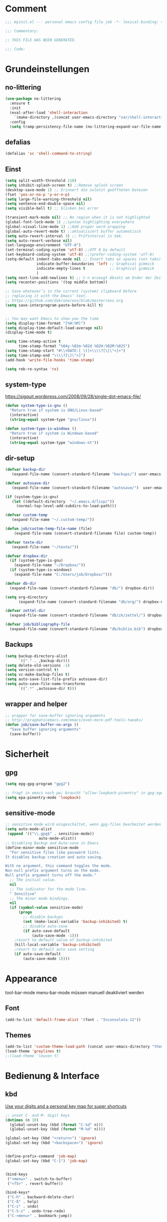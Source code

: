 #+STARTUP: content
* Comment
#+begin_src emacs-lisp
;;; myinit.el --- personal emacs config file job -*- lexical-binding: t ; eval: (read-only-mode 1)-*-

;;; Commentary:

;; THIS FILE HAS BEEN GENERATED.

;;; Code:
#+end_src

* Grundeinstellungen
** no-littering
#+begin_src emacs-lisp
(use-package no-littering
  :ensure t
  :init
  (eval-after-load 'shell-interaction
    `(make-directory ,(concat user-emacs-directory "var/shell-interaction") t))
  :config
  (setq tramp-persistency-file-name (no-littering-expand-var-file-name "tramp-history.el")))
#+end_src

** defalias
#+begin_src emacs-lisp
(defalias 'sc 'shell-command-to-string)
#+end_src

** Einst
#+BEGIN_SRC emacs-lisp
(setq split-width-threshold 110)
(setq inhibit-splash-screen t) ;;Remove splash screen
(desktop-save-mode 1) ;; Erinnert die zuletzt geöffneten Dateien
(fset 'yes-or-no-p 'y-or-n-p)
(setq large-file-warning-threshold nil)
(setq sentence-end-double-space nil)
(setq visible-bell t) ;; blinken bei error

(transient-mark-mode nil) ;; No region when it is not highlighted
(global-font-lock-mode 1) ;;syntax highlighting everywhere
(global-visual-line-mode 1) ;;Add proper word wrapping
(global-auto-revert-mode t) ;;aktualisiert buffer automatisch
(setq auto-revert-interval 3) ;; Prüfinterval in Sek.
(setq auto-revert-verbose nil)
(set-language-environment "UTF-8")
(set-terminal-coding-system 'utf-8) ;;UTF 8 by default
(set-keyboard-coding-system 'utf-8) ;;(prefer-coding-system 'utf-8)
(setq-default indent-tabs-mode nil ;; Insert tabs as spaces (not tabs)
              indicate-buffer-boundaries 'left ;; Graphical gimmick
              indicate-empty-lines t           ;; Graphical gimmick
              )
(setq next-line-add-newlines t) ;; C-n erzeugt Absatz am Ender der Zeile
(setq recenter-positions '(top middle bottom))

;; Save whatever’s in the current (system) clipboard before
;; replacing it with the Emacs’ text.
;; https://github.com/dakrone/eos/blob/master/eos.org
(setq save-interprogram-paste-before-kill t)


;; You may want Emacs to show you the time
(setq display-time-format "[%H:%M]")
(setq display-time-default-load-average nil)
(display-time-mode t)

(setq time-stamp-active t
      time-stamp-format "%04y-%02m-%02d %02H:%02M:%02S")
(setq time-stamp-start "#\\+DATE:[ \t]+\\\\?[\[\"<]+")
(setq time-stamp-end "\\\\?[\]\">]")
(add-hook 'write-file-hooks 'time-stamp)

(setq reb-re-syntax 'rx)
#+END_SRC

** system-type
https://sigquit.wordpress.com/2008/09/28/single-dot-emacs-file/
#+begin_src emacs-lisp
(defun system-type-is-gnu ()
  "Return true if system is GNU/Linux-based"
  (interactive)
  (string-equal system-type "gnu/linux"))

(defun system-type-is-windows ()
  "Return true if system is Windows-based"
  (interactive)
  (string-equal system-type "windows-nt"))
#+end_src

** dir-setup
#+begin_src emacs-lisp
(defvar backup-dir
   (expand-file-name (convert-standard-filename "backups/") user-emacs-directory))

(defvar autosave-dir
   (expand-file-name (convert-standard-filename "autosave/")  user-emacs-directory))

(if (system-type-is-gnu)
   (let ((default-directory  "~/.emacs.d/lisp/"))
     (normal-top-level-add-subdirs-to-load-path)))

(defvar custom-temp
   (expand-file-name "~/.custom-temp/"))

(defun job/custom-temp-file-name (file)
    (expand-file-name (convert-standard-filename file) custom-temp))

(defvar texte-dir
   (expand-file-name "~/texte/"))

(defvar dropbox-dir
  (if (system-type-is-gnu)
    (expand-file-name "~/Dropbox/"))
  (if (system-type-is-windows)
    (expand-file-name "C:/Users/job/Dropbox/")))

(defvar db-dir
  (expand-file-name (convert-standard-filename "db/") dropbox-dir))

(setq org-directory
      (expand-file-name (convert-standard-filename "db/org/") dropbox-dir))

(defvar zettel-dir
  (expand-file-name (convert-standard-filename "db/zk/zettel/") dropbox-dir))

(defvar job/bibliography-file
  (expand-file-name (convert-standard-filename "db/biblio.bib") dropbox-dir))
#+end_src

** Backups
#+begin_src emacs-lisp
(setq backup-directory-alist
      `(("." . ,backup-dir)))
(setq delete-old-versions -1)
(setq version-control t)
(setq vc-make-backup-files t)
(setq auto-save-list-file-prefix autosave-dir)
(setq auto-save-file-name-transforms
      `((".*" ,autosave-dir t)))
#+end_src

** wrapper and helper
#+begin_src emacs-lisp
;; wrapper for save-buffer ignoring arguments
;; http://pragmaticemacs.com/emacs/even-more-pdf-tools-tweaks/
(defun job/save-buffer-no-args ()
  "Save buffer ignoring arguments"
  (save-buffer))
#+end_src

* Sicherheit
** gpg
#+begin_src emacs-lisp
(setq epg-gpg-program "gpg2")

;; fragt in emacs nach pw; braucht "allow-loopback-pinentry" in gpg-agent.conf
(setq epa-pinentry-mode 'loopback)
#+end_src
** sensitive-mode
#+begin_src emacs-lisp
;; sensitive mode wird eingeschaltet, wenn gpg-files bearbeitet werden
(setq auto-mode-alist
 (append '(("\\.gpg$" . sensitive-mode))
               auto-mode-alist))
;; Disabling Backup and Auto-save in Emacs
(define-minor-mode sensitive-mode
  "For sensitive files like password lists.
It disables backup creation and auto saving.

With no argument, this command toggles the mode.
Non-null prefix argument turns on the mode.
Null prefix argument turns off the mode."
  ;; The initial value.
  nil
  ;; The indicator for the mode line.
  " Sensitive"
  ;; The minor mode bindings.
  nil
  (if (symbol-value sensitive-mode)
      (progn
        ;; disable backups
        (set (make-local-variable 'backup-inhibited) t)
        ;; disable auto-save
        (if auto-save-default
            (auto-save-mode -1)))
    ;resort to default value of backup-inhibited
    (kill-local-variable 'backup-inhibited)
    ;resort to default auto save setting
    (if auto-save-default
        (auto-save-mode 1))))
#+end_src

* Appearance
tool-bar-mode
menu-bar-mode
müssen manuell deaktiviert werden
** Font
#+begin_src emacs-lisp
(add-to-list 'default-frame-alist '(font . "Inconsolata-12"))
#+end_src

** Themes
#+begin_src emacs-lisp
(add-to-list 'custom-theme-load-path (concat user-emacs-directory "themes"))
(load-theme 'greylines t)
;;(load-theme 'leuven t)
#+end_src

* Bedienung & Interface
** kbd
[[http://pragmaticemacs.com/emacs/use-your-digits-and-a-personal-key-map-for-super-shortcuts/][Use your digits and a personal key map for super shortcuts]]
#+begin_src emacs-lisp
;; unset C- and M- digit keys
(dotimes (n 10)
  (global-unset-key (kbd (format "C-%d" n)))
  (global-unset-key (kbd (format "M-%d" n))))

(global-set-key (kbd "<return>") 'ignore)
(global-set-key (kbd "<backspace>") 'ignore)


(define-prefix-command 'job-map)
(global-set-key (kbd "C-1") 'job-map)


(bind-keys
 ("<menu>" . switch-to-buffer)
 ("<f5>" . revert-buffer))

(bind-keys*
 ("C-h" . backward-delete-char)
 ("C-ß" . help)
 ("C-z" . undo)
 ("C-S-z" . undo-tree-redo)
 ("C-<menu>" . bookmark-jump))

(bind-keys*
 ("C-c #" . job/calc-restart-and-trail))

(bind-keys*
 ("C-x C-b" . ibuffer)
 ("C-x C-k" . kill-region))

(bind-keys*
 ("M-SPC" . cycle-spacing))

(bind-keys*
 ;; windowmove
 ("H-a" . windmove-left)
 ("H-d" . windmove-right)
 ("H-w" . windmove-up)
 ("H-s" . windmove-down)
 ;; org-meta
 ("H-j" . org-metaleft)
 ("H-l" . org-metaright)
 ("H-i" . org-metaup)
 ("H-k" . org-metadown))

#+end_src
** scrollen
http://zeekat.nl/articles/making-emacs-work-for-me.html
#+begin_src emacs-lisp
(setq redisplay-dont-pause t
      scroll-margin 3
      scroll-step 1
      scroll-conservatively 10000
      scroll-preserve-screen-position 1)

(setq mouse-wheel-follow-mouse 't)
(setq mouse-wheel-scroll-amount '(1 ((shift) . 1)))

(global-set-key (kbd "M-n") (kbd "C-u 1 C-v"))
(global-set-key (kbd "M-p") (kbd "C-u 1 M-v"))
#+end_src

** show keystrokes
#+begin_src emacs-lisp
;; Show unfinished keystrokes early.
(setq echo-keystrokes 0.1)
#+end_src

** isearch
#+begin_src emacs-lisp
(define-key isearch-mode-map (kbd "C-h") 'isearch-delete-char)
(define-key isearch-mode-map (kbd "C-c C-o") 'pdf-isearch-occur)
#+end_src

** ivy
#+begin_src emacs-lisp
(use-package ivy
  :ensure t
  :diminish ivy-mode
  :bind (("C-c C-r" . ivy-resume)
         :map ivy-minibuffer-map
           ("C-h" . backward-delete-char)
           ("C-w" . backward-kill-word)
           ("<menu>" . zettelkasten-name-of-the-file)
           ("M-y" . ivy-next-line)
           ("M-ü" . ivy-next-line)
        )
  :config
     (ivy-mode 1)
     (setq ivy-height 13)
;;     (setq ivy-fixed-height-minibuffer t)
     (setq ivy-count-format "(%d/%d) ")
     (setq ivy-initial-inputs-alist nil)
     (setq ivy-wrap t)
     (setq ivy-use-virtual-buffers t)
     (setq ivy-display-style 'fancy)
     (setq ivy-use-selectable-prompt t)
;;     (setq ivy-re-builders-alist
;;               '((counsel-ag . ivy--regex-ignore-order)
;;                 (t . ivy--regex-plus)))

     (defun ora-insert (x)
       (insert
        (if (stringp x)
            x
          (car x))))

     (defun ora-kill-new (x)
       (kill-new
        (if (stringp x)
            x
          (car x))))

     (ivy-set-actions
      t
      '(("i" ora-insert "insert")
        ("w" ora-kill-new "copy")))

     (setq ivy-switch-buffer-faces-alist
           '((emacs-lisp-mode . swiper-match-face-1)
             (dired-mode . ivy-subdir)
             (org-mode . org-level-4)))

     (setq ivy-views
           '((",todo"
               (horz
                 (buffer "*pomidor*")
                 (buffer "*Org Agenda*")))
             (",mail"
               (horz
                 (buffer "*Group*")
                 (buffer "*OfflineIMAP*")))
             (",zettelkasten"
               (horz
                 (file "~/Dropbox/db/zk/zettel")
                 (file "~/Dropbox/db/zk/zettel")))
             (",refile"
               (horz
                 (file "~/archiv/date-description/")
                 (file "~/Dropbox/scans/")))))
)
#+end_src

** counsel
#+begin_src emacs-lisp
(use-package counsel
  :ensure t
  :bind (("C-s" . counsel-grep-or-swiper)
         ("C-c u" . counsel-linux-app)
         ("C-M-s" . counsel-ag)
         ("C-x l" . counsel-locate)
         ("M-y" . counsel-yank-pop)
         ("M-x" . counsel-M-x)
         ("C-x C-m" . counsel-M-x)
         ("C-x C-f" . counsel-find-file)
         ("C-x C-SPC" . counsel-mark-ring)
         ("C-c o" . counsel-outline)
         ("C-c n" . counsel-imenu)))
  #+end_src

** shell
#+begin_src emacs-lisp
(setq comint-password-prompt-regexp
      (concat comint-password-prompt-regexp
              "\\|^.*Passwort für.*:\\s *\\'"))

;(unbind-key "C-c C-l" shell-mode-map)
;(bind-key "C-c C-l" #'counsel-shell-history shell-mode-map)

#+end_src

*** eshell
#+begin_src emacs-lisp
;; (bind-key "C-c j" 'eshell)

(setq eshell-visual-commands
'("less" "tmux" "htop" "top" "bash" "zsh" "fish" "watch" "time" "sudo"))
#+end_src

* org-mode
** allgemein
#+begin_src emacs-lisp
(use-package org
  :config
  (progn
    ;;Pfade
    (setq org-default-notes-file "inbox.org"
)

    ;; shift-select
    (setq org-support-shift-select 'always)
    ;;keine automatischen Leerzeilen vor Entries
    (setq org-blank-before-new-entry nil)
    ;; follow links by pressing ENTER on them
    (setq org-return-follows-link t)
    ;; syntax highlight code in source blocks
    (setq org-src-fontify-natively t)
    ;; Don't allow editing of folded regions
    (setq org-catch-invisible-edits 'error)

    (setq org-startup-folded nil)
    (setq org-startup-indented t)
    (setq org-ellipsis "…")

    (eval-after-load "org"
      '(define-key org-mode-map (kbd "C-,") nil))
))

(defun my/fix-inline-images ()
  (when org-inline-image-overlays
    (org-redisplay-inline-images)))

(add-hook 'org-babel-after-execute-hook 'my/fix-inline-images)

#+end_src

** shortcuts for major org-files
[[https://github.com/baron42bba/.emacs.d/blob/master/bba.org#define-some-shortcuts-to-access-major-org-files][Define some shortcuts to access major org files.]]
#+begin_src emacs-lisp
(bind-key "C-c 0" '(lambda ()
                     (interactive)
                     (find-file
                      (concat user-emacs-directory "myinit.org"))))
(bind-key "C-c 1" '(lambda ()
                     (interactive)
                     (find-file
                      (concat org-directory "inbox.org"))))
(bind-key "C-c 2" '(lambda ()
                     (interactive)
                     (find-file
                      (concat org-directory "journal.org"))))
(bind-key "C-c 3" '(lambda ()
                     (interactive)
                     (find-file
                      (concat org-directory "pers.org"))))
(bind-key "C-c 4" '(lambda ()
                     (interactive)
                     (find-file
                      (concat org-directory "wiss.org"))))
(bind-key "C-c 5" '(lambda ()
                     (interactive)
                     (find-file
                      (concat org-directory "irw.org"))))
(bind-key "C-c 9" '(lambda ()
                     (interactive)
                     (find-file zettel-dir)))
#+end_src

** agenda
#+begin_src emacs-lisp
;; Aktuelle Zeile in der Agenda hervorheben
(add-hook 'org-agenda-mode-hook '(lambda () (hl-line-mode 1 ))) ;; lieber ins theme?

;;(setq org-agenda-dim-blocked-tasks t)
(setq org-agenda-dim-blocked-tasks nil) ;; soll schneller sein
(setq org-agenda-skip-scheduled-if-deadline-is-shown 'not-today)
(setq org-agenda-start-on-weekday nil)

(setq org-agenda-inhibit-startup t)
(setq org-agenda-use-tag-inheritance nil)

(setq org-agenda-ignore-drawer-properties '(category))

(setq org-stuck-projects
           '("+TODO={PROJ}" ("NEXT" "STARTED") ("longterm")))

(add-hook 'org-agenda-mode-hook
   (lambda ()
      (bind-key "C-c i" 'org-agenda-clock-in org-agenda-mode-map)))

#+end_src

*** agenda-commands
#+begin_src emacs-lisp
;; Custom agenda command definitions
(setq org-agenda-custom-commands
      '((" " "Custom-Agenda"
         ((agenda ""
                  ((org-agenda-span 1)
                   (org-agenda-remove-tags t)
                   (org-agenda-show-all-dates t)))
          (tags "INBOX"
                ((org-agenda-overriding-header "Inbox:")
                 (org-agenda-remove-tags t)))
          (todo "PROJ|TODO"
                ((org-agenda-overriding-header "Projects & Tasks:")
                 (org-agenda-remove-tags t)
                 (org-tags-match-list-sublevels
                  'indented)
                 (org-agenda-skip-function
                  '(org-agenda-skip-entry-if
                    'deadline
                    'scheduled))
                 (org-agenda-skip-function
                  '(org-agenda-skip-subtree-if
                    'regexp ":txt:"))
                 (org-agenda-sorting-strategy
                  '(category-keep))
                 (org-agenda-prefix-format "%l")))
          (todo "WAITING"
                ((org-agenda-overriding-header "Waiting Tasks:")
                 (org-agenda-remove-tags t)))
          (todo "HOLD"
                ((org-agenda-overriding-header "Postponed Tasks:")
                 (org-agenda-remove-tags t)))))
        ("t" "Today"
         ((tags-todo "today"
                     ((org-agenda-overriding-header "Today's Tasks:")
                      (org-agenda-remove-tags t)))
          (todo "STARTED"
                ((org-agenda-overriding-header "Started:")
                 (org-agenda-remove-tags t)
                 (org-agenda-skip-function
                  '(org-agenda-skip-subtree-if
                    'regexp ":today:"))))
          (todo "NEXT"
                ((org-agenda-overriding-header "Next Tasks:")
                 (org-agenda-remove-tags t)
                 (org-agenda-skip-function
                  '(org-agenda-skip-entry-if
                    'regexp ":today:"))))))
        ("d" "Dissertation"
         ((tags-todo "diss"
                     ((org-agenda-overriding-header "Dissertation")
                      (org-agenda-remove-tags t)
                      (org-tags-match-list-sublevels
                       'indented)
                      (org-agenda-sorting-strategy
                       '(category-up))))))
        ("z" "Zettelkasten"
         ((tags-todo "zk"
                     ((org-agenda-overriding-header "Zettelkasten")
                      (org-agenda-remove-tags t)))))
        ("l" "Literatur"
         ((tags-todo "literature"
                     ((org-agenda-overriding-header "Texts & Tasks")
                      (org-agenda-remove-tags t)
                      (org-tags-match-list-sublevels
                       'indented)
                      (org-agenda-sorting-strategy
                       '(category-up))))))
        ("p" "Produktion"
         ((tags-todo "produktion"
                     ((org-agenda-overriding-header "Projekte:")
                      (org-agenda-remove-tags t)
                      (org-tags-match-list-sublevels 'indented)
                      (org-agenda-sorting-strategy
                       '(category-keep))))
          (todo "ENTWURF"
                ((org-agenda-overriding-header "Entwürfe:")
                 (org-agenda-remove-tags t)))
          (todo "IDEE"
                ((org-agenda-overriding-header "Ideen:")
                 (org-agenda-remove-tags t)))))
        ("k" "Kalender & Termine"
         ((agenda ""
                  ((org-agenda-span 96)
                   (org-agenda-show-all-dates t)
                   (org-agenda-skip-function
                    '(org-agenda-skip-entry-if
                      'deadline
                      'scheduled))))))
        ("c" "Clean up"
         ((tags-todo "/WAITING"
                     ((org-agenda-overriding-header "Waiting but unscheduled:")
                      (org-agenda-skip-function
                       '(org-agenda-skip-entry-if
                         'deadline
                         'scheduled))
                      (org-agenda-remove-tags t)))
          (todo "DONE"
                ((org-agenda-overriding-header "Tasks to Archive:")
                 (org-agenda-remove-tags t)))))
        ("K" "Kanban"
         ((tags "KBbacklog"
                ((org-agenda-overriding-header "1. Backlog:")
                 (org-agenda-remove-tags t)))
          (tags "KBtodo"
                ((org-agenda-overriding-header "2. Todo:")
                 (org-agenda-remove-tags t)))
          (tags "KBstarted"
                ((org-agenda-overriding-header "3. Started:")
                 (org-agenda-remove-tags t)))
          (tags "KBblocked"
                ((org-agenda-overriding-header "4. Blocked:")
                 (org-agenda-remove-tags t)))
          (tags "KBreview"
                ((org-agenda-overriding-header "5. Review:")
                 (org-agenda-remove-tags t)))))))
#+end_src

*** agenda-hydra
#+begin_src emacs-lisp
(add-hook 'org-agenda-mode-hook
          (lambda ()
            (bind-key "v" 'hydra-org-agenda-view/body org-agenda-mode-map)))

(defun org-agenda-cts ()
  (let ((args (get-text-property
               (min (1- (point-max)) (point))
               'org-last-args)))
    (nth 2 args)))

(defhydra hydra-org-agenda-view (:hint none)
  "
_d_: ?d? day        _g_: time grid=?g? _a_: arch-trees
_w_: ?w? week       _[_: inactive      _A_: arch-files
_t_: ?t? fortnight  _f_: follow=?f?    _r_: report=?r?
_m_: ?m? month      _e_: entry =?e?    _D_: diary=?D?
_y_: ?y? year       _q_: quit          _L__l__c_: ?l?"
  ("SPC" org-agenda-reset-view)
  ("d" org-agenda-day-view
       (if (eq 'day (org-agenda-cts))
           "[x]" "[ ]"))
  ("w" org-agenda-week-view
       (if (eq 'week (org-agenda-cts))
           "[x]" "[ ]"))
  ("t" org-agenda-fortnight-view
       (if (eq 'fortnight (org-agenda-cts))
           "[x]" "[ ]"))
  ("m" org-agenda-month-view
       (if (eq 'month (org-agenda-cts)) "[x]" "[ ]"))
  ("y" org-agenda-year-view
       (if (eq 'year (org-agenda-cts)) "[x]" "[ ]"))
  ("l" org-agenda-log-mode
       (format "% -3S" org-agenda-show-log))
  ("L" (org-agenda-log-mode '(4)))
  ("c" (org-agenda-log-mode 'clockcheck))
  ("f" org-agenda-follow-mode
       (format "% -3S" org-agenda-follow-mode))
  ("a" org-agenda-archives-mode)
  ("A" (org-agenda-archives-mode 'files))
  ("r" org-agenda-clockreport-mode
       (format "% -3S" org-agenda-clockreport-mode))
  ("e" org-agenda-entry-text-mode
       (format "% -3S" org-agenda-entry-text-mode))
  ("g" org-agenda-toggle-time-grid
       (format "% -3S" org-agenda-use-time-grid))
  ("D" org-agenda-toggle-diary
       (format "% -3S" org-agenda-include-diary))
  ("!" org-agenda-toggle-deadlines)
  ("["
   (let ((org-agenda-include-inactive-timestamps t))
     (org-agenda-check-type t 'timeline 'agenda)
     (org-agenda-redo)))
  ("q" (message "Abort") :exit t))
#+end_src

** speedkeys
#+begin_src emacs-lisp
(setq org-use-speed-commands t)
(setq org-speed-commands-user
'(("S" . (widen))))
#+end_src

** habits
#+begin_src emacs-lisp
(require 'org-habit)

(setq org-habit-graph-column 36)
(setq org-habit-preceding-days 31)
(setq org-habit-following-days 7)
(setq org-habit-show-habits-only-for-today t)
#+end_src

** Prioritäten
#+begin_src emacs-lisp
(setq org-highest-priority ?A)
(setq org-default-priority ?D)
(setq org-lowest-priority ?E)
#+end_src

** todo-states und -tags
#+begin_src emacs-lisp
  ;; Ein "!" bedeutet Zeitstempel
  ;; Ein "@" bedeutet Notiz
  (setq org-todo-keywords
        (quote ((sequence "TODO(t)" "NEXT(n!)" "STARTED(s!)" "|" "DONE(d)")
                (sequence "APPT(a)" "PROJ(p)" "WAITING(w@/!)" "HOLD(h@/!)" "|"  "DELEGATED(D@/!)" "CANCELLED(c@/!)")
                (sequence "|" "IDEE(i)" "ENTWURF(e)"))))

  (setq org-clock-in-switch-to-state 'bh/clock-in-to-next)

  (defun bh/clock-in-to-next (kw)
    "Switch a task from TODO to STARTED when clocking in.
  Skips capture tasks, projects, and subprojects.
  Switch projects and subprojects from STARTED back to TODO"
    (when (not (and (boundp 'org-capture-mode) org-capture-mode))
      (cond
       ((and (member (org-get-todo-state) (list "TODO"  "DONE" "WAITING" "HOLD" "DELEGATED" "CANCELLED"))
             (bh/is-task-p))
        "STARTED")
       ((and (member (org-get-todo-state) (list "STARTED"))
             (bh/is-project-p))
        "TODO"))))

  (setq org-todo-state-tags-triggers
        (quote
         ((done ("today") ("KBbacklog") ("KBtodo") ("KBstarted") ("KBblocked") ("KBreview"))
          ("WAITING" ("today"))
          ("HOLD" ("today") ("KBbacklog") ("KBtodo") ("KBstarted") ("KBblocked") ("KBreview"))
          ("TODO" ("today")))))


  ;; Formatierung für TODO-tags
  (setq org-todo-keyword-faces ;; in theme!
        (quote (("PROJ" :foreground "dark red" :weight semi-bold)
                ("NEXT" :foreground "blue" :weight semi-bold)
                ("STARTED" :foreground "blue" :weight semi-bold)
                ("WAITING" :foreground "orange" :weight semi-bold)
                ("HOLD" :foreground "magenta" :weight semi-bold))))
#+end_src

** capture-functions
#+begin_src emacs-lisp
(defun capture-report-date-file (path)
  (let ((name (read-string "Name: ")))
    (expand-file-name
     (concat path name (format-time-string "-%Y-%m-%d-%H%M") ".txt"))))

;;http://stackoverflow.com/questions/24967910/org-mode-capture
(defun org-capture-berlinantiquariat ()
  "Capture a class template for org-capture."
  (let ((date (org-read-date)))
    (when (and date)
      (concat (format "* BerlinAntiquariat   :arbeit:\n")
              (format ":PROPERTIES:\n")
              (format ":CATEGORY: arbeit\n")
              (format ":TYPE:     arbeit\n")
              (format ":WORK:     berlinantiquariat\n")
              (format ":DATE:     [%s]\n" date)
              (format ":TIME:    15:00--18:30\n")
              (format ":DURATION:   3.5\n")
              (format ":END:\n")
              (format ":CLOCK:\n")
              (format "CLOCK: [%s 15:00]--" date)
              (format "[%s 18:30] =>\n" date)
              (format ":END:")))))

(defun org-capture-wiss ()
  "Capture a class template for org-capture."
  (let ((date (org-read-date))
        (name (completing-read "Veranstaltung: "
                               '(("" 1)
                                 ("Knoblauch: Forschungswerkstatt" 2)
                                 ("Wissenschaftskommunikation" 3)
                                 ("Topoi: Lesezirkel" 4)
                                 ("Forschungswerkstatt FU" 5)) nil t ""))
        (time-begin (read-string "Begin: " nil nil '(nil)))
        (time-end (read-string "End: " nil nil '(nil))))
    (when (and date)
      (concat (format "* %s      :wiss:\n" name)
              (format ":PROPERTIES:\n")
              (format ":CATEGORY: wiss\n")
              (format ":END:\n")
              (format ":CLOCK:\n")
              (format "CLOCK: [%s %s]--" date time-begin)
              (format "[%s %s] => %%?\n" date time-end)
              (format ":END:")))))
#+end_src

** capture
#+begin_src emacs-lisp
(setq org-capture-templates '(

("a" "Appointment" entry (file "calender.org")
 "* %^{Description}
<%(org-read-date)%?>
\n")

("c" "Contact" entry (file (lambda () (expand-file-name (concat db-dir "contacts.org"))))
 "* %(org-contacts-template-name)
:PROPERTIES:
:EMAIL: %(org-contacts-template-email)
:END:"
)

("t" "todo" entry (file "inbox.org")
 "* TODO %^{Task} :%^{Category|arbeit|pers|wiss}:%^G
SCHEDULED: %t
:PROPERTIES:
:CREATED:   %U
:CATEGORY:  %\\2
:EFFORT: %^{Effort|0:10|0:15|0:20|0:30|0:45|1:00|1:30|2:00|3:00|4:00|5:00|6:00|7:00|8:00}
:END:
%?")

("T" "todo at point" entry (clock)
 "* TODO %^{Task} :%^{Category|wiss|arbeit|pers}:
SCHEDULED: %t
:PROPERTIES:
:CREATED: %U
:CATEGORY:  %\\2
:EFFORT: %^{Effort|0:10|0:15|0:20|0:30|0:45|1:00|1:30|2:00|3:00|4:00|5:00|6:00|7:00|8:00}
:END:
%?\n")

("n" "note" entry (file+headline "inbox.org" "Notes")
 "* %^{Note}
:PROPERTIES:
:CREATED: %U
:END:
 %?")

("i" "interruption" entry (file "inbox.org")
 "* %^{Task} :%^{Category|wiss|arbeit|pers}:
:PROPERTIES:
:CREATED: %U
:CATEGORY:  %\\2
:END:
%?"
 :clock-in t
 :clock-resume t)

("j" "Journal")
("jj" "Journal" entry (file+olp+datetree "journal.org")
 "* %^{Headline}  :%^{Category|wiss|arbeit|pers}:journal:
%T%?
:PROPERTIES:
:CREATED: [%<%Y-%m-%d %a %H:%M>]
:CATEGORY:  %\\2
:END:"
 :time-prompt t)

("jt" "Journal todo" entry (file+olp+datetree "journal.org")
"* TODO %^{Task} :pers:today:
SCHEDULED: %t
:PROPERTIES:
:CREATED: %U
:CATEGORY:  pers
:EFFORT: %^{Effort|0:10|0:15|0:20|0:30|0:45|1:00|1:30|2:00|3:00|4:00|5:00|6:00|7:00|8:00}
:END:
%?")

("jl" "Literaturbearbeitung" entry (file+olp+datetree "journal.org")
 "* Literaturbearbeitung :wiss:
:PROPERTIES:
:CATEGORY: wiss
:END:"
 :immediate-finish t
 :jump-to-captured t)

("jm" "Mailbearbeitung" entry (file+olp+datetree "journal.org")
 "* Mailbearbeitung :wiss:
:PROPERTIES:
:CATEGORY: wiss
:END:"
 :jump-to-captured t
 :immediate-finish t)

("jb" "BerlinAntiquariat" entry (file+olp+datetree "journal.org")
 #'org-capture-berlinantiquariat
 :time-prompt t
 :jump-to-captured t)

("je" "Electricity" plain (file (lambda () (expand-file-name (concat db-dir "plot/electricity.csv"))))
"%(org-read-date), %?"
:immediate-finish t
:jump-to-captured t)

("jw" "Wissenschaft" entry (file+olp+datetree "journal.org")
 #'org-capture-wiss
 :time-prompt t
 :jump-to-captured t)

("m" "mail todo" entry (file+headline "inbox.org" "Mail")
 "* TODO %^{Task} :%^{Category|wiss|arbeit|pers}:
SCHEDULED: %t
:PROPERTIES:
:CREATED: %U
:CATEGORY:  %\\2
:END:
%:fromname wrote on %:date-timestamp-inactive:
Subject: [[%l][%:subject]]
,#+BEGIN_QUOTE
%i
,#+END_QUOTE")

("b" "bibtex" plain (file (lambda () (expand-file-name job/bibliography-file)))
"%?"
:immediate-finish t
:jump-to-captured t
:empty-lines 1)

("l" "Literatur" entry (file+headline "inbox.org" "Literatur")
 "* TODO %^{Author & Titel} :txt:wiss
:PROPERTIES:
:CREATED:   %U
:CATEGORY:  wiss
:BIBL:      %^{Bibl|ub|sozbib|cba|cbn|fmi}
:SIGNATURE: %^{Signatur}
:SOURCE:    %?
:END:")

("P" "Projekt" entry (file "inbox.org")
"* PROJ %^{Projekt} :KBbacklog:%^{Category|wiss|arbeit|pers}:
:PROPERTIES:
:CREATED: %U
:CATEGORY:  %\\2
:END:")

("g" "Geld - Ledger entries")
("gb" "Bargeld" plain (file (lambda () (expand-file-name (concat db-dir "money.dat"))))
 "%(org-read-date) * Kartenverfügung
    Expenses:Bargeld                           %^{Amount}€
    Assets:Giro"
 :immediate-finish t)

("ge" "Essen" plain (file (lambda () (expand-file-name (concat db-dir "money.dat"))))
 "%(org-read-date) * %^{Payee| |Mensa|Penny|Rewe}
    Expenses:Essen    %^{Amount}€
    Assets:Giro"
 :immediate-finish t)

("gg" "Giro" plain (file (lambda () (expand-file-name (concat db-dir "money.dat"))))
 "%(org-read-date) * %^{Payee| |Deutsche Bahn}
    Expenses:%^{Expenses|Kauf:|Geschenk:|Reisen:}%^{Expenses}    %^{Amount}€
    Assets:Giro"
 :immediate-finish t)

("gh" "Handy" plain (file (lambda () (expand-file-name (concat db-dir "money.dat"))))
 "%(org-read-date) * Congstar
    Expenses:Handy:%^{Expenses|Paket:|Verbrauch}%                         8,00€
    Assets:Congstar-Guthaben"
 :immediate-finish t)

("gi" "Internet+Telefon" plain (file (lambda () (expand-file-name (concat db-dir "money.dat"))))
 "%(org-read-date) * Kabel Deutschland
    Expenses:Wohnung:Internet+Telefon          %^{Amount|19,90}€
    Assets:Giro"
 :immediate-finish t)

("gk" "Krankenkasse" plain (file (lambda () (expand-file-name (concat db-dir "money.dat"))))
 "%(org-read-date) * Techniker Krankenkasse
    Expenses:Versicherung:Krankenkasse        240,30€
    Assets:Giro"
 :immediate-finish t)

("gm" "Miete" plain (file (lambda () (expand-file-name (concat db-dir "money.dat"))))
 "%(org-read-date) * Unter den Eichen
    Expenses:Wohnung:Grundmiete               402,52€
    Expenses:Wohnung:Heizkosten                83,00€
    Expenses:Wohnung:Betriebskosten            98,00€
    Assets:Giro"
 :immediate-finish t)

("gn" "Netflix" plain (file (lambda () (expand-file-name (concat db-dir "money.dat"))))
 "%(org-read-date) * Netflix
    Expenses:Unterhaltung:Netflix               3,50€
    Assets:Giro"
 :immediate-finish t)

("gu" "Untermiete" plain (file (lambda () (expand-file-name (concat db-dir "money.dat"))))
 "%(org-read-date) * Sabine und Hartmut (%^{Monat})
    Assets:Giro                               100,00€
    Income:Wohnung"
 :immediate-finish t)

("gs" "Strom" plain (file (lambda () (expand-file-name (concat db-dir "money.dat"))))
 "%(org-read-date) * Stadtwerke
    Expenses:Wohnung:Strom                     %^{Amount|50,00}€
    Assets:Giro"
 :immediate-finish t)

("gt" "Topoi Stipendium" plain (file (lambda () (expand-file-name (concat db-dir "money.dat"))))
 "%(org-read-date) * Stipendium Topoi
    Assets:Giro                              %^{Amount|1350,00}€
    Income:Stipendium:Topoi"
 :immediate-finish t)

("Z" "Add Content to Zettel" plain (function org-brain-goto-end)
          (function zettelkasten-zettel-template) :empty-lines 1)
))
#+end_src

** refile
#+begin_src emacs-lisp
;; Targets include this file and any file contributing to the agenda - up to 9 levels deep
(setq org-refile-targets (quote ((("pers.org") :maxlevel . 3)
                                 (("wiss.org") :maxlevel . 4)
                                 (("irw.org") :maxlevel . 4)
                                 (("~/Dropbox/diss/diss.org") :maxlevel . 4)
                                 (("antiq.org") :maxlevel . 2)
                                 (("~/Dropbox/db/contacts.org") :maxlevel . 2)
                                 (("goals.org") :maxlevel . 2))
))

(setq org-outline-path-complete-in-steps nil)         ; Refile in a single go
(setq org-refile-use-outline-path t)                  ; Show full paths for refiling

; Allow refile to create parent tasks with confirmation
(setq org-refile-allow-creating-parent-nodes (quote confirm))
#+end_src

** tags
#+begin_src emacs-lisp
; Tags with fast selection keys
(setq org-tags-exclude-from-inheritance
      '("txt" "KBbacklog" "KBtodo" "KBstarted" "KBblocked" "KBreview"))

(setq org-tag-alist '((:startgroup)
                       ("arbeit"    . ?a)
                       ("pers"      . ?p)
                       ("wiss"      . ?w)(:endgroup)
                      (:startgroup)
                       ("@home"     . ?h)
                       ("@irw"      . ?i)
                       ("@mail"     . ?m)
                       ("@topoi"    . ?o)(:endgroup)
                      (:startgroup)
                       ("today"     . ?t)
                       ("someday"   . ?s)(:endgroup)
                      (:startgroup)
                      ("KBbacklog"  . ?1)
                      ("KBtodo"     . ?2)
                      ("KBstarted"  . ?3)
                      ("KBblocked"  . ?4)
                      ("KBreview"   . ?5)(:endgroup)
                      ("computer"   . ?c)
                      ("verwaltung" . ?v)
                      ("lehre")
                      ("lesen")
))

; Allow setting single tags without the menu
(setq org-fast-tag-selection-single-key t)
#+end_src
** dependencies
#+begin_src emacs-lisp
(setq org-enforce-todo-dependencies t)
(setq org-enforce-todo-checkbox-dependencies t)
#+end_src
** deadlines
#+begin_src emacs-lisp
(setq org-deadline-warning-days 14) ;; Default Spanne bei Deadlines
#+end_src
** drawers & logging
*** config
#+begin_src emacs-lisp
(setq org-drawers (quote ("PROPERTIES" "LOGBOOK" "CLOCK")))
(setq org-clock-into-drawer "CLOCK")
(setq org-log-into-drawer "LOGBOOK")

(setq org-log-refile 'time)
(setq org-log-reschedule 'time)
(setq org-log-redeadline 'time)
(setq org-log-done 'time)
#+end_src
*** global propertie values: effort, habit
#+begin_src emacs-lisp
; global Effort estimate values
; global STYLE property values for completion
(setq org-global-properties
      (quote (("Effort_ALL" . "0:10 0:15 0:20 0:30 0:45 1:00 1:30 2:00 3:00 4:00 5:00 6:00 7:00 8:00")
              ("STYLE_ALL" . "habit"))))
#+end_src
** clocking
*** config
#+begin_src emacs-lisp
  (setq org-clock-history-length 42)
  (setq org-clock-out-when-done t)
  (setq org-clock-out-remove-zero-time-clocks t)

  ;; Keep clock durations in hours
  (setq org-time-clocksum-format
        (quote(:hours "%d" :require-hours t :minutes ":%02d" :require-minutes t)))

  ;; Resume clocking tasks when emacs is restarted
  (org-clock-persistence-insinuate)

  ;; Include current clocking task in clock reports
  (setq org-clock-report-include-clocking-task t)

  ;; Resume clocking task on clock-in if the clock is open
  (setq org-clock-in-resume t)
  ;; Save the running clock and all clock history when exiting Emacs,
  ;; load it on startup
  (setq org-clock-persist t)

  ;; When non-nil, ask before resuming any stored clock during load.
  (setq org-clock-persist-query-resume nil)
#+end_src

http://doc.norang.ca/org-mode.org
#+begin_src emacs-lisp
(setq bh/keep-clock-running nil)

(defun bh/is-task-p ()
  "Any task with a todo keyword and no subtask"
  (save-restriction
    (widen)
    (let ((has-subtask)
          (subtree-end (save-excursion (org-end-of-subtree t)))
          (is-a-task (member (nth 2 (org-heading-components)) org-todo-keywords-1)))
      (save-excursion
        (forward-line 1)
        (while (and (not has-subtask)
                    (< (point) subtree-end)
                    (re-search-forward "^\*+ " subtree-end t))
          (when (member (org-get-todo-state) org-todo-keywords-1)
            (setq has-subtask t))))
      (and is-a-task (not has-subtask)))))

(defun bh/is-project-p ()
  "Any task with a todo keyword subtask"
  (save-restriction
    (widen)
    (let ((has-subtask)
          (subtree-end (save-excursion (org-end-of-subtree t)))
          (is-a-task (member (nth 2 (org-heading-components)) org-todo-keywords-1)))
      (save-excursion
        (forward-line 1)
        (while (and (not has-subtask)
                    (< (point) subtree-end)
                    (re-search-forward "^\*+ " subtree-end t))
          (when (member (org-get-todo-state) org-todo-keywords-1)
            (setq has-subtask t))))
      (and is-a-task has-subtask))))

(defun bh/find-project-task ()
  "Move point to the parent (project) task if any"
  (save-restriction
    (widen)
    (let ((parent-task (save-excursion (org-back-to-heading 'invisible-ok) (point))))
      (while (org-up-heading-safe)
        (when (member (nth 2 (org-heading-components)) org-todo-keywords-1)
          (setq parent-task (point))))
      (goto-char parent-task)
      parent-task)))

(defun bh/punch-in (arg)
  "Start continuous clocking and set the default task to the
  selected task.  If no task is selected set the Organization task
  as the default task."
  (interactive "p")
  (setq bh/keep-clock-running t)
  (pomodoro)
  (if (equal major-mode 'org-agenda-mode)
      ;;
      ;; We're in the agenda
      ;;
      (let* ((marker (org-get-at-bol 'org-hd-marker))
             (tags (org-with-point-at marker (org-get-tags-at))))
        (if (and (eq arg 4) tags)
            (org-agenda-clock-in '(16))
          (bh/clock-in-organization-task-as-default)))
    ;;
    ;; We are not in the agenda
    ;;
    (save-restriction
      (widen)
                                        ; Find the tags on the current task
      (if (and (equal major-mode 'org-mode) (not (org-before-first-heading-p)) (eq arg 4))
          (org-clock-in '(16))
        (bh/clock-in-organization-task-as-default))))
  (delete-other-windows)
  (find-file "~/Dropbox/db/org/punch-in.org")
  (switch-to-buffer-other-window "*Org Agenda*"))

(defun bh/punch-out ()
  (interactive)
  (setq bh/keep-clock-running nil)
  (when (org-clock-is-active)
    (org-clock-out))
  (org-agenda-remove-restriction-lock)
  (pomodoro-stop))

;;https://github.com/mattfidler/my-emacs-startup/blob/master/startup-org.org
(defun job/punch-in-or-out (arg)
  (interactive "p")
  (if bh/keep-clock-running
      (bh/punch-out)
    (bh/punch-in arg)))

(defun bh/clock-in-default-task ()
  (save-excursion
    (org-with-point-at org-clock-default-task
      (org-clock-in))))

(defun bh/clock-in-parent-task ()
  "Move point to the parent (project) task if any and clock in"
  (let ((parent-task))
    (save-excursion
      (save-restriction
        (widen)
        (while (and (not parent-task) (org-up-heading-safe))
          (when (member (nth 2 (org-heading-components)) org-todo-keywords-1)
            (setq parent-task (point))))
        (if parent-task
            (org-with-point-at parent-task
              (org-clock-in))
          (when bh/keep-clock-running
            (bh/clock-in-default-task)))))))

(defvar bh/organization-task-id "journal-month-id")
(setq bh/organization-task-id "d63e8fc5-f965-421e-ac0e-dc1911714fd3")

(defun bh/clock-in-organization-task-as-default ()
  (interactive)
  (org-with-point-at (org-id-find bh/organization-task-id 'marker)
    (org-clock-in '(16))))

(defun bh/clock-out-maybe ()
  (when (and bh/keep-clock-running
             (not org-clock-clocking-in)
             (marker-buffer org-clock-default-task)
             (not org-clock-resolving-clocks-due-to-idleness))
    (bh/clock-in-parent-task)))

(add-hook 'org-clock-out-hook 'bh/clock-out-maybe 'append)

(bind-key "C-c <f11>" 'job/punch-in-or-out)
#+end_src

** timer
#+begin_src emacs-lisp
(setq org-timer-default-timer 25)
#+end_src
** aufzählungszeichen
#+begin_src emacs-lisp
;; Aufzählungszeichen wechseln durch
(setq org-list-demote-modify-bullet '(("-" . "+")
                                      ("+" . "-")
                                      ("1." . "A.")
                                      ("A." . "1.")
                                      ("1)" . "-")
                                      ("A)" . "-")
                                      ("B)" . "-")
                                      ("a)" . "-")
                                      ("b)" . "-")
                                      ("B." . "-")
                                      ("a." . "-")
                                      ("b." . "-")))
#+end_src
** columns
#+begin_src emacs-lisp
; Set default column view headings: Task Effort Clock_Summary
(setq org-columns-default-format "%50ITEM(Task) %6Effort(Effort){:} %6CLOCKSUM_T(Today) %6CLOCKSUM(Sum)")
#+end_src

** calendar
*** config
#+begin_src emacs-lisp
(setq calendar-latitude 52.450894)
(setq calendar-longitude 13.308570)
(setq calendar-location-name "Berlin")

(setq calendar-time-display-form '(24-hours ":" minutes))
#+end_src

*** german-holidays
#+begin_src emacs-lisp
(use-package german-holidays
  :config
  (setq holiday-other-holidays holiday-german-holidays))
#+end_src
** export
*** ox-pandoc
#+begin_src emacs-lisp
;;(use-package ox-pandoc
;;  :defer t)
#+end_src

*** LaTeX-Export
#+begin_src emacs-lisp
(require 'ox-latex)
(setq org-latex-listings t)
(add-to-list 'org-latex-packages-alist '("" "booktabs" t))
(add-to-list 'org-latex-packages-alist '("" "ellipsis" t))
(add-to-list 'org-latex-packages-alist '("" "csquotes" t))
(add-to-list 'org-latex-packages-alist '("" "lmodern" t))
(add-to-list 'org-latex-packages-alist '("onehalfspacing" "setspace" t))
(add-to-list 'org-latex-packages-alist '("" "microtype" t))
(add-to-list 'org-latex-packages-alist '("english, ngerman" "babel" t))
(add-to-list 'org-latex-packages-alist '("T1" "fontenc" t))
(add-to-list 'org-latex-packages-alist '("utf8" "inputenc" t))


(add-to-list 'org-latex-classes
      '("scrartcl"
         "\\RequirePackage[l2tabu, orthodox]{nag}
          \\documentclass[DIV12, a4paper, 12pt]{scrartcl}
         [NO-DEFAULT-PACKAGES]
         [PACKAGES]
         [EXTRA]"
         ("\\section{%s}" . "\\section*{%s}")
         ("\\subsection{%s}" . "\\subsection*{%s}")
         ("\\subsubsection{%s}" . "\\subsubsection*{%s}")))
(add-to-list 'org-latex-classes
      '("scrbook"
         "\\RequirePackage[l2tabu, orthodox]{nag}
          \\documentclass[DIV=12, a4paper, 12pt]{scrbook}
         [NO-DEFAULT-PACKAGES]
         [NO-PACKAGES]
         [EXTRA]"
         ("\\part{%s}" . "\\part*{%s}")
         ("\\chapter{%s}" . "\\chapter*{%s}")
         ("\\section{%s}" . "\\section*{%s}")
         ("\\subsection{%s}" . "\\subsection*{%s}")
         ("\\subsubsection{%s}" . "\\subsubsection*{%s}")
         ("\\paragraph{%s}" . "\\paragraph*{%s}")
         ("\\subparagraph{%s}" . "\\subparagraph*{%s}")))
(add-to-list 'org-latex-classes
      '("abrechnung"
         "\\documentclass[DIV=12, a4paper, 12pt]{scrartcl}
          \\usepackage{job-abrechnung-ba}
         [NO-DEFAULT-PACKAGES]
         [PACKAGES]
         [EXTRA]"
         ("\\section{%s}" . "\\section*{%s}")
         ("\\subsection{%s}" . "\\subsection*{%s}")
         ("\\subsubsection{%s}" . "\\subsubsection*{%s}")))
(add-to-list 'org-latex-classes
      '("zettel"
         "\\documentclass[DIV=12, a4paper, 12pt, headings=normal]{scrartcl}
          \\usepackage{enumitem}
          \\setlist[itemize]{itemsep=-0.5ex}
         \\makeatletter
         \\def\\maketitle{{\\centering%
         \\par{\\large\\bfseries\\@title\\par\\bigskip}%
         \\noindent}}
         \\makeatother
         [NO-DEFAULT-PACKAGES]
         [PACKAGES]
         [EXTRA]"
         ("\\section{%s}" . "\\section*{%s}")
         ("\\subsection*{%s}" . "\\subsection*{%s}")
         ("\\subsubsection*{%s}" . "\\subsubsection*{%s}")))

(setq org-latex-default-class "zettel")
(setq org-export-with-author t)
(setq org-export-with-date t)
(setq org-export-with-toc nil)
(setq org-latex-hyperref-template nil)
(setq org-latex-tables-booktabs t)
(setq org-export-default-language "en")
(setq org-export-with-smart-quotes t)
(add-to-list 'org-export-smart-quotes-alist
             '("en"
               (opening-double-quote :utf-8 "“" :html "&ldquo;" :latex "\\enquote{" :texinfo "``")
               (closing-double-quote :utf-8 "”" :html "&rdquo;" :latex "}" :texinfo "''")
               (opening-single-quote :utf-8 "‘" :html "&lsquo;" :latex "\\enquote*{" :texinfo "`")
               (closing-single-quote :utf-8 "’" :html "&rsquo;" :latex "}" :texinfo "'")
               (apostrophe :utf-8 "’" :html "&rsquo;")));; Export von "" und '' zu csquotes
#+end_src

** X org-drill
#+begin_src emacs-lisp
;;(use-package org-drill)
#+end_src
** org-ref

#+begin_src emacs-lisp
(use-package org-ref
  :ensure t
  :init
  (bind-key "C-c )" 'org-autocite-complete-link org-mode-map)
  (setq org-ref-completion-library 'org-ref-ivy-cite)
  :config
  (progn
    (require 'org-ref)
    (setq org-ref-notes-directory (expand-file-name zettel-dir))
    (setq org-ref-default-bibliography '("~/Dropbox/db/biblio.bib"))
    (setq org-ref-pdf-directory (expand-file-name texte-dir))
    (setq orhc-bibtex-cache-file (no-littering-expand-var-file-name "org/ref/bibtex-cache.el"))
    (setq org-ref-default-citation-link "autocite")))
#+end_src

** org-clock-csv
#+begin_src emacs-lisp
  (use-package org-clock-csv
    :ensure nil
    :config
      (defun my/org-clock-csv-calc ()
        "Ruft script auf und verarbeitet die "
        (interactive)
        (shell-command "source ~/script/clock-entries.sh"))

      (defun my/org-clock-csv-write-calc ()
        (interactive)
        (org-clock-csv)
        (my/org-clock-csv-calc)))
#+end_src

** org-present
#+begin_src emacs-lisp
(eval-after-load "org-present"
  '(progn
     (add-hook 'org-present-mode-hook
               (lambda ()
                 (org-present-big)
                 (org-display-inline-images)
                 (flyspell-mode -1)
                 (variable-pitch-mode t)
                 (visual-fill-column-mode t)))
     (add-hook 'org-present-mode-quit-hook
               (lambda ()
                 (org-present-small)
                 (org-remove-inline-images)
                 (flyspell-mode 1)
                 (variable-pitch-mode 0)
                 (visual-fill-column-mode 0)
                 ))))
#+end_src

** org-attach
#+begin_src emacs-lisp
(setq org-attach-directory "~/Dropbox/db/data/")
(setq org-attach-expert t)
(setq org-attach-method 'lns)
#+end_src

** org-babel
#+begin_src emacs-lisp
(org-babel-do-load-languages
 'org-babel-load-languages '((shell . t)
                             (dot . t)))

(defun my-org-confirm-babel-evaluate (lang body)
  (not (string= lang "sh"))
  (not (string= lang "dot")))  ; don't ask
(setq org-confirm-babel-evaluate 'my-org-confirm-babel-evaluate)

(setq org-src-fontify-natively t
      org-src-window-setup 'current-window
      org-src-strip-leading-and-trailing-blank-lines t
      org-src-preserve-indentation t
      org-src-tab-acts-natively t)
#+end_src

** org-contrib
*** ox-extra
#+begin_src emacs-lisp
(use-package ox-extra
  :ensure nil
  :config
  (ox-extras-activate '(latex-header-blocks ignore-headlines)))
#+end_src
*** org-contacts
#+begin_src emacs-lisp
(use-package org-contacts
  :ensure nil
  :config
  (setq org-contacts-files '("~/Dropbox/db/contacts.org"))
  (setq org-contacts-icon-use-gravatar nil)
  (setq org-contacts-birthday-format "%l (%y)"))
#+end_src

*** org-checklist
#+begin_src emacs-lisp
(use-package org-checklist
    :ensure nil)
#+end_src

*** org-collector
#+begin_src emacs-lisp
(use-package org-collector
  :ensure nil)
#+end_src

*** org-indent
#+begin_src emacs-lisp
(use-package org-indent
  :ensure nil
  :commands org-indent-mode
  :diminish org-indent-mode
  :init
  (progn
    (setq org-indent-mode-turns-on-hiding-stars t)))
#+end_src

** additional packages
*** org-autolist
#+begin_src emacs-lisp
;; autolist
(use-package org-autolist
  :commands org-autolist-mode
  :diminish org-autolist-mode
  :init
  (progn
    (add-hook 'org-mode-hook (lambda () (org-autolist-mode)))))
#+end_src

*** org-clock-convenience
#+begin_src emacs-lisp
(use-package org-clock-convenience
  :ensure t
  :bind (:map org-agenda-mode-map
              ("<C-S-up>" . org-clock-convenience-timestamp-up)
              ("<C-S-down>" . org-clock-convenience-timestamp-down)
              ("ö" . org-clock-convenience-fill-gap)
              ("ä" . org-clock-convenience-fill-gap-both)))
#+end_src

*** scimax
#+begin_src emacs-lisp
(use-package contacts
  :load-path "~/.emacs.d/lisp/scimax"
  :bind (("C-c g" . ivy-contacts))

  :config
  (setq contacts-files '("~/Dropbox/db/contacts.org"))
  (setq contacts-cache-file (no-littering-expand-var-file-name "contacts-cache.el")))

(defun ivy-insert-org-entity ()
  "Insert an org-entity using ivy."
  (interactive)
  (ivy-read "Entity: " (loop for element in (append org-entities org-entities-user)
                             when (not (stringp element))
                             collect
                             (cons
                              (format "%10s | %s | %s | %s"
                                      (car element) ;name
                                      (nth 1 element) ; latex
                                      (nth 3 element) ; html
                                      (nth 6 element)) ;utf-8
                              element))
            :require-match t
            :action '(1
                      ("u" (lambda (element) (insert (nth 6 (cdr element)))) "utf-8")
                      ("o" (lambda (element) (insert "\\" (cadr element))) "org-entity")
                      ("l" (lambda (element) (insert (nth 1 (cdr element)))) "latex")
                      ("h" (lambda (element) (insert (nth 3 (cdr element)))) "html"))))
#+end_src

*** ox-reveal
#+begin_src emacs-lisp
(use-package ox-reveal
  :config
  (setq org-reveal-root "file:///home/job/programme/reveal.js"))
#+end_src

* Latex und Bibtex
** reftex
#+begin_src emacs-lisp
(use-package reftex
  :defer t
  :hook (TeX-mode . reftex-mode)
  :diminish reftex-mode
  :config
  (progn
    (setq reftex-plug-into-AUCTeX t)
    (setq reftex-sort-bibtex-matches "author")
    (setq reftex-external-file-finders
          '(("tex" . "kpsewhich -format=.tex %f")
            ("bib" . "kpsewhich -format=.bib %f")))
    (setq reftex-default-bibliography '("~/Dropbox/db/biblio.bib"))
    (eval-after-load 'reftex-vars
      '(progn
         (setq reftex-cite-format
               '((?\C-m . "\\autocite[][]{%l}")
                 (?c . "\\cite[][]{%l}")
                 (?t . "\\textcite[][]{%l}")
                 (?y . "\\autocite*[][]{%l}")
                 (?n . "\\nocite{%l}")
                 (?f . "\\footcite[][]{%l}")
                 (?T . "\\textcquote[][]{%l}[]{")
                 (?B . "\\blockcquote[][]{%l}[]{")))))

    (setq reftex-cite-prompt-optional-args t)
    (setq reftex-cite-cleanup-optional-arg t)))
#+end_src

** bibtex-utils
#+begin_src emacs-lisp
(use-package bibtex-utils
  :after (bibtex)
  :config
  (setq bu-bibtex-fields-ignore-list '("")))
#+end_src

** bibtex-completion
#+begin_src emacs-lisp
(use-package bibtex-completion ;; in ivy-bibtex einbauen
  :ensure nil
  :config
   (setq bibtex-completion-bibliography (expand-file-name job/bibliography-file))
   (setq bibtex-completion-library-path (expand-file-name texte-dir))
   (setq bibtex-completion-pdf-field "Files")
   (setq bibtex-completion-notes-path (expand-file-name zettel-dir))
   (setq bibtex-completion-notes-extension ".txt")
   (setq bibtex-completion-additional-search-fields '("subtitle"
                                                      "date"
                                                      "keywords"))

   (setq bibtex-completion-cite-default-command "autocite")

   (setq bibtex-completion-pdf-open-function
     (lambda (fpath)
      (start-process "evince" "*bibtex-evince*" "/usr/bin/evince" fpath)))

   (setq bibtex-completion-notes-template-multiple-files "#+TITLE: ${author} ${date}: ${title}\n#+DATE: [${timestamp}]\n\n+*+ Schlagwörter\ntags: §${=key=}, §txt, ${keywords},\n\n+*+ Inhalt\n\n+*+ Literatur\n\n+*+ Links & Fileso\n- [[file:~/Dropbox/db/biblio.bib::${=key=}][BibTeX Entry]]\n- [[file:~/texte/${=key=}*][Files]]\n- [[file:~/.emacs.d/var/zettelkasten/similarities/sim-${=key=}.txt][Similarities]]\n\n* Data\n** misc\n#+begin_src csv :tangle zettel-txt-references-path.csv :padline no\n${source},${=key=}\n#+end_src")

  (setq bibtex-completion-format-citation-functions
     '((org-mode      . bibtex-completion-format-citation-org-ref-autocite)
       (latex-mode    . bibtex-completion-format-citation-cite)
       (markdown-mode . bibtex-completion-format-citation-pandoc-citeproc)
       (default       . bibtex-completion-format-citation-default)))

  (defun bibtex-completion-format-citation-org-ref-autocite (keys)
    "Formatter for org-ref references."
    (let* ((prenote (if bibtex-completion-cite-prompt-for-optional-arguments
                        (read-from-minibuffer "Prenote: ") ""))
           (postnote (if bibtex-completion-cite-prompt-for-optional-arguments
                         (read-from-minibuffer "Postnote: ") ""))
           (prenote (if (string= "" prenote) "" (concat prenote "::")))
           (notes (if (string= "" postnote) "" (concat "[" prenote postnote "]"))))
      (format "[[autocite:%s]%s]" (s-join ", " keys) notes)))

  (defun bibtex-completion-apa-get-value (field entry &optional default)
     "Return FIELD or ENTRY formatted following the APA
   guidelines.  Return DEFAULT if FIELD is not present in ENTRY."
     (let ((value (bibtex-completion-get-value field entry))
           (entry-type (bibtex-completion-get-value "=type=" entry)))
       (if value
          (pcase field
            ;; https://owl.english.purdue.edu/owl/resource/560/06/
            ("author" (bibtex-completion-apa-format-authors value))
            ("editor"
             (if (string= entry-type "proceedings")
                 (bibtex-completion-apa-format-editors value)
               (bibtex-completion-apa-format-editors value)))
            ;; When referring to books, chapters, articles, or Web pages,
            ;; capitalize only the first letter of the first word of a
            ;; title and subtitle, the first word after a colon or a dash
            ;; in the title, and proper nouns. Do not capitalize the first
            ;; letter of the second word in a hyphenated compound word.
            ("title" (replace-regexp-in-string ; remove braces
                      "[{}]"
                      "" value))
            ("booktitle" value)
            ;; Maintain the punctuation and capitalization that is used by
            ;; the journal in its title.
            ("pages" (s-join "--" (s-split "[^0-9]+" value t)))
            ("doi" (s-concat " http://dx.doi.org/" value))
            (_ value))
         "")))

  (defun bibtex-completion-format-entry (entry width)
     "Formats a BibTeX entry for display in results list."
     (let* ((fields (list (if (assoc-string "author" entry 'case-fold) "author" "editor")
                          "title" "date" "=has-pdf=" "=has-note=" "=type="))
            (fields (-map (lambda (it)
                            (bibtex-completion-clean-string
                             (bibtex-completion-get-value it entry " ")))
                          fields))
            (fields (-update-at 0 'bibtex-completion-shorten-authors fields)))
       (s-format "$0 $1 $2 $3$4 $5" 'elt
                 (-zip-with (lambda (f w) (truncate-string-to-width f w 0 ?\s))
                            fields (list 36 (- width 53) 4 1 1 7)))))

  (defun bibtex-completion-apa-format-reference (key)
     "Returns a plain text reference in APA format for the publication specified by KEY."
     (let*
      ((entry (bibtex-completion-get-entry key))
       (ref (pcase (downcase (bibtex-completion-get-value "=type=" entry))
              ("article"
               (s-format
                "${author} ${date}: ${title}. ${subtitle}. In: ${journaltitle}, ${volume}(${number}), ${pages}. ([[file:${=key=}.txt][Zettel]])"
                'bibtex-completion-apa-get-value entry))
              ("inproceedings"
               (s-format
                "${author} ${date}: ${title}. ${subtitle}. In: ${editor} (Hg.): [${crossref}] ${location}: ${publisher}, ${pages}. ([[file:${=key=}.txt][Zettel]])"
                'bibtex-completion-apa-get-value entry))
              ("book"
               (s-format
                "${author} ${date}: ${title}. ${subtitle}. ${location}: ${publisher}. ([[file:${=key=}.txt][Zettel]])"
                'bibtex-completion-apa-get-value entry))
              ("collection"
               (s-format
                "${editor} (Hg.) ${date}: ${title}. ${subtitle}. ${location}: ${publisher}. ([[file:${=key=}.txt][Zettel]])"
                'bibtex-completion-apa-get-value entry))
              ("phdthesis"
               (s-format
                "${author} ${year}: ${title}. ${subtitle}. (Doctoral dissertation). ${school}, ${location}. ([[file:${=key=}.txt][Zettel]])"
                'bibtex-completion-apa-get-value entry))
              ("inbook"
               (s-format
                "${author} ${date}: ${title}. ${subtitle}. In: [${crossref}] ${location}: ${publisher}, ${pages}. ([[file:${=key=}.txt][Zettel]])"
                'bibtex-completion-apa-get-value entry))
              ("incollection"
               (s-format
                "${author} ${date}: ${title}. ${subtitle}. In: ${editor} (Hg.): [${crossref}] ${location}: ${publisher}, ${pages}. ([[file:${=key=}.txt][Zettel]])"
                'bibtex-completion-apa-get-value entry))
              ("proceedings"
               (s-format
                "${editor} (Hg.) ${date}: ${title}. ${location}: ${publisher}. ([[file:${=key=}.txt][Zettel]])"
                'bibtex-completion-apa-get-value entry))
              ("unpublished"
               (s-format
                "${author} ${date}: ${title}. ${subtitle}. Unpublished manuscript. ([[file:${=key=}.txt][Zettel]])"
                'bibtex-completion-apa-get-value entry))
              ("online"
               (s-format
                "${author} ${date}: ${title}. ${subtitle}. , ${url}. ([[file:${=key=}.txt][Zettel]])"
                'bibtex-completion-apa-get-value entry))
              (_
               (s-format
                "${author} ${date}: ${title}. ${subtitle}. ([[file:${=key=}.txt][Zettel]])"
                'bibtex-completion-apa-get-value entry)))))
      (replace-regexp-in-string "\\([ .?!]\\)\\." "\\1" ref))) ; Avoid sequences of punctuation marks.


;; Eigene Aktion für Logs
(defcustom bibtex-completion-logs-extension "--log.txt"
  "The extension of the files containing notes.  This is only
used when `bibtex-completion-notes-path' is a directory (not a file)."
  :group 'bibtex-completion
  :type 'string)

(defcustom bibtex-completion-logs-template-multiple-files
  "#+TITLE: Log: ${author} ${date}: ${title}\n#+DATE: [${timestamp}]\n\n* ${author} ${date}: ${title}\n:PROPERTIES:\n:CATEGORY: wiss\n:END:\n[[autocite:${=key=}]]\n[[file:~/Dropbox/db/zk/zettel/${=key=}.txt][zettel]]\n"
  "Template used to create a new log when each log is stored in
a separate file.  '${field-name}' can be used to insert the value
of a BibTeX field into the template. Fork."
  :group 'bibtex-completion
  :type 'string)

(defun bibtex-completion-edit-logs (keys)
  "Open the log  associated with the selected entries using `find-file'. Fork from edit-notes"
  (dolist (key keys)
    (if (and bibtex-completion-notes-path
             (f-directory? bibtex-completion-notes-path))
                                        ; One log file per publication:
        (let* ((path (f-join bibtex-completion-notes-path
                             (s-concat key bibtex-completion-logs-extension))))
          (find-file path)
          (unless (f-exists? path)
            (insert (s-format bibtex-completion-logs-template-multiple-files
                              'bibtex-completion-apa-get-value
                              (bibtex-completion-get-entry key)))))
                                        ; One file for all logs:
      (unless (and buffer-file-name
                   (f-same? bibtex-completion-notes-path buffer-file-name))
        (find-file-other-window bibtex-completion-notes-path))
      (widen)
      (show-all)
      (goto-char (point-min))
      (if (re-search-forward (format bibtex-completion-notes-key-pattern (regexp-quote key)) nil t)
                                        ; Existing entry found:
          (when (eq major-mode 'org-mode)
            (org-narrow-to-subtree)
            (re-search-backward "^\*+ " nil t)
            (org-cycle-hide-drawers nil)
            (bibtex-completion-notes-mode 1))
                                        ; Create a new entry:
        (let ((entry (bibtex-completion-get-entry key)))
          (goto-char (point-max))
          (insert (s-format bibtex-completion-notes-template-one-file
                            'bibtex-completion-apa-get-value
                            entry)))
        (when (eq major-mode 'org-mode)
          (org-narrow-to-subtree)
          (re-search-backward "^\*+ " nil t)
          (org-cycle-hide-drawers nil)
          (goto-char (point-max))
          (bibtex-completion-notes-mode 1))))))

)
#+end_src

** ivy-bibtex
#+begin_src emacs-lisp
(use-package ivy-bibtex
 :ensure t
 :bind (("C-." . ivy-bibtex)
        ("C-<f5>" . ivy-resume))
 :config
  (setq ivy-bibtex-default-action 'ivy-bibtex-insert-citation)

  (ivy-bibtex-ivify-action bibtex-completion-edit-logs ivy-bibtex-edit-logs)
  (ivy-add-actions
   'ivy-bibtex
   '(("E" ivy-bibtex-edit-logs "Edit log")))
)
#+end_src

** texcount
#+begin_src emacs-lisp
(defun my-latex-setup ()
  (defun latex-word-count ()
    (interactive)
    (let* ((this-file (buffer-file-name))
           (word-count
            (with-output-to-string
              (with-current-buffer standard-output
                (call-process "texcount" nil t nil "-sum" "-inc" "-sub=none" this-file)))))
      (string-match "\n$" word-count)
      (message (replace-match "" nil nil word-count))))
    (define-key LaTeX-mode-map "\C-cw" 'latex-word-count)
  (defun latex-word-count-details ()
    (interactive)
    (let* ((this-file (buffer-file-name))
           (word-count
            (with-output-to-string
              (with-current-buffer standard-output
                (call-process "texcount" nil t nil "-sum" "-inc" "-sub=section" this-file)))))
      (string-match "\n$" word-count)
      (message (replace-match "" nil nil word-count))))
    (define-key LaTeX-mode-map "\C-cW" 'latex-word-count-details))
(add-hook 'LaTeX-mode-hook 'my-latex-setup t)
#+end_src

* Schreiben und Stil
** flyspell
#+begin_src emacs-lisp
(use-package flyspell
  :diminish flyspell-mode
  :bind (("C-," . my/flyspell-check-previous-highlighted-word))
  :hook (text-mode . flyspell-mode)
  :init
  :config
  (eval-after-load "flyspell"
    '(define-key flyspell-mode-map (kbd "C-.") nil))
  (eval-after-load "flyspell"
    '(define-key flyspell-mode-map (kbd "C-,") nil))

  (setq flyspell-tex-command-regexp "\\(\\(begin\\|end\\)[ \t]*{\\|\\(cite[.*]*\\|autocite[.*]*\\|label\\|ref\\|eqref\\|usepackage\\|documentclass\\|addbibresource\\|pagestyle\\|KOMAoptions\\|setkomafont\\|newclassic\\|printbibliography\\)[ \t]*\\(\\[[^]]*\\]\\)?{[^{}]*\\)")

  (defun my/flyspell-check-previous-highlighted-word (&optional arg)
    "Correct the closer misspelled word.
    This function scans a mis-spelled word before the cursor. If it finds one
    it proposes replacement for that word. With prefix arg, count that many
    misspelled words backwards."
    (interactive)
    (let ((pos1 (point))
          (pos (point))
          (arg (if (or (not (numberp arg)) (< arg 1)) 1 arg))
          ov ovs)
      (if (catch 'exit
            (while (and (setq pos (previous-overlay-change pos))
                        (not (= pos pos1)))
              (setq pos1 pos)
              (if (> pos (point-min))
                  (progn
                    (setq ovs (overlays-at (1- pos)))
                    (while (consp ovs)
                      (setq ov (car ovs))
                      (setq ovs (cdr ovs))
                      (if (and (flyspell-overlay-p ov)
                               (= 0 (setq arg (1- arg))))
                          (throw 'exit t)))))))
          (save-excursion
            (goto-char pos)
            (flyspell-correct-word-generic)
            (setq flyspell-word-cache-word nil) ;; Force flyspell-word re-check
            (flyspell-word))
        (error "No word to correct before point"))))


  (defun my/flyspell-check-next-highlighted-word ()
    "Custom function to spell check next highlighted word"
    (interactive)
    (flyspell-goto-next-error)
    (flyspell-correct-word-generic)
    (setq flyspell-word-cache-word nil))
  )
#+end_src

** writegood
#+begin_src emacs-lisp
(use-package writegood-mode
  :defer t
  :config
   (progn
    (setq writegood-weasel-words
     '("TODO" "wichtig" "wichtige" "vielleicht" "auch" "dabei" "sehr" "ziemlich" "möglicherweise" "wohl" "recht" "dann" "paar" "bisschen"))
    (setq writegood-passive-voice-irregulars
     '("gemacht" "geworden" "vorgenommen" "durchgeführt"))))
#+end_src

** languagetool
#+begin_src emacs-lisp
(use-package langtool
  :defer t
  :init
   (setq langtool-language-tool-jar "~/programme/LanguageTool-3.1/languagetool-commandline.jar"))
#+end_src

** ispell-abbrev
http://endlessparentheses.com/ispell-and-abbrev-the-perfect-auto-correct.html
#+begin_src emacs-lisp
(define-key ctl-x-map "\C-i"
  #'endless/ispell-word-then-abbrev)

(defun endless/ispell-word-then-abbrev (p)
  "Call `ispell-word', then create an abbrev for it.
With prefix P, create local abbrev. Otherwise it will
be global.
If there's nothing wrong with the word at point, keep
looking for a typo until the beginning of buffer. You can
skip typos you don't want to fix with `SPC', and you can
abort completely with `C-g'."
  (interactive "P")
  (let (bef aft)
    (save-excursion
      (while (if (setq bef (thing-at-point 'word))
                 ;; Word was corrected or used quit.
                 (if (ispell-word nil 'quiet)
                     nil ; End the loop.
                   ;; Also end if we reach `bob'.
                   (not (bobp)))
               ;; If there's no word at point, keep looking
               ;; until `bob'.
               (not (bobp)))
        (backward-word))
      (setq aft (thing-at-point 'word)))
    (if (and aft bef (not (equal aft bef)))
        (let ((aft (downcase aft))
              (bef (downcase bef)))
          (define-abbrev
            (if p local-abbrev-table global-abbrev-table)
            bef aft)
          (message "\"%s\" now expands to \"%s\" %sally"
                   bef aft (if p "loc" "glob")))
      (user-error "No typo at or before point"))))
#+end_src

** google-translate
#+begin_src emacs-lisp
(use-package google-translate
  :commands google-translate-smooth-translate
  :config
   (require 'google-translate-smooth-ui)
   (setq google-translate-translation-directions-alist
         '(("de" . "en") ("en" . "de") ("de" . "fr") ("fr" . "de")))
   (setq google-translate-output-destination nil)
)
#+end_src

** www-synonyms
#+begin_src emacs-lisp
(use-package www-synonyms
  :commands www-synonyms-insert-synonym
  :config
  (setq www-synonyms-key "gaGF6dLppnG6whJVPKFg")
  (setq www-synonyms-change-lang "de") ;; funktioniert nicht
)
#+end_src

** sdcv-mode
#+begin_src emacs-lisp
(use-package sdcv-mode
  :ensure nil
  :commands sdcv-search
  :config
  (bind-key "<tab>" 'sdcv-toggle-entry sdcv-mode-map))
 #+end_src

* Mail und Kontakte
** message-mode
#+begin_src emacs-lisp
(setq mail-user-agent 'gnus-user-agent)

(defadvice gnus-msg-mail (before start-gnus activate)
  (require 'gnus-start)
  (unless (gnus-alive-p)
    (save-window-excursion
      (let ((inhibit-redisplay t))
        (gnus)))))

(defun job/message-mail ()
  (interactive)
  (let ((account-name (completing-read "Choose Account: "
                                       '(("Gmail")
                                         ("Zedat")
                                         ("Zedatma")) nil t nil)))
    (gnus-msg-mail)
    (erase-buffer)
    (when (string-equal account-name "Gmail")
      (insert (concat
               (format "To: \n")
               (format "Subject: \n")
               (format "From: Jan Ole Bangen <jobangen@gmail.com>\n")
               (format "X-Message-SMTP-Method: smtp smtp.gmail.com 587\n")
               (format "--text follows this line--"))))
    (when (string-equal account-name "Zedat")
      (insert (concat
               (format "To: \n")
               (format "Subject: \n")
               (format "From: Jan Ole Bangen <jobangen@zedat.fu-berlin.de>\n")
               (format "Gcc: nnimap+zedat:sent\n")
               (format "X-Message-SMTP-Method: smtp mail.zedat.fu-berlin.de 587\n")
               (format "--text follows this line--"))))
    (when (string-equal account-name "Zedatma")
      (insert (concat
               (format "To: \n")
               (format "Subject: \n")
               (format "From: Jan Ole Bangen <job@zedat.fu-berlin.de>\n")
               (format "Gcc: nnimap+zedatma:sent\n")
               (format "X-Message-SMTP-Method: smtp mail.zedat.fu-berlin.de 587\n")
               (format "--text follows this line--"))))
    )
  (message-goto-to))

(bind-key "C-x m" 'job/message-mail)
#+end_src

** gnus-dired
#+begin_src emacs-lisp
(use-package gnus-dired
  :ensure nil
  :config
   (progn
     (defun gnus-dired-mail-buffers ()
      "Return a list of active message buffers."
       (let (buffers)
        (save-current-buffer
         (dolist (buffer (buffer-list t))
          (set-buffer buffer)
          (when (and (derived-mode-p 'message-mode)
                (null message-sent-message-via))
             (push (buffer-name buffer) buffers))))
        (nreverse buffers)))
     (add-hook 'dired-mode-hook 'turn-on-gnus-dired-mode)
))
#+end_src

** messages-are-flowing
#+begin_src emacs-lisp
(with-eval-after-load "message"
  (add-hook 'message-mode-hook 'messages-are-flowing-use-and-mark-hard-newlines))
#+end_src

* Major-modes
** calendar
*** org-gcal
#+begin_src emacs-lisp
(use-package org-gcal
  :config
  (setq org-gcal-auto-archive t)
  (setq org-gcal-down-days 365)
  (setq org-gcal-client-id "553301842275-clecdgmr7i8741e3ck5iltlgfk3qf79r.apps.googleusercontent.com")
  (setq org-gcal-client-secret "4zyEbm_F_BMuJsA7rZZmgFBm")
  (setq org-gcal-file-alist '(("jobangen@googlemail.com" . "~/Dropbox/db/org/calender.org")))
)

#+end_src

** pdf-tools
#+begin_src emacs-lisp
(use-package pdf-tools
  :bind (:map pdf-view-mode-map
              ("C-s" . isearch-forward)
              ("am" . pdf-annot-add-markup-annotation)
              ("al" . pdf-annot-list-annotations)
              ("ad" . pdf-annot-delete)
              ("d" . pdf-annot-delete)
              ("ah" . pdf-annot-add-highlight-markup-annotation)
              ("h" . pdf-annot-add-highlight-markup-annotation)
              ("aq" . pdf-annot-add-squiggly-markup-annotation)
              ("as" . pdf-annot-add-strikeout-markup-annotation)
              ("at" . pdf-annot-add-text-annotation)
              ("t" . pdf-annot-add-text-annotation)
              ("au" . pdf-annot-add-underline-markup-annotation)
              ("j" . pdf-view-goto-page)
              ("sa" . pdf-view-auto-slice-minor-mode))
  :ensure t
  :mode ("\\.pdf\\'" . pdf-view-mode)
  :config
  (pdf-tools-install)
  (setq-default pdf-view-display-size 'fit-page)
  (setq pdf-annot-activate-created-annotations t)
  (setq pdf-view-resize-factor 1.1)

  (defun pdf-view--rotate (&optional counterclockwise-p page-p)
    "Rotate PDF 90 degrees.  Requires pdftk to work.\n
Clockwise rotation is the default; set COUNTERCLOCKWISE-P to
non-nil for the other direction.  Rotate the whole document by
default; set PAGE-P to non-nil to rotate only the current page.
\nWARNING: overwrites the original file, so be careful!"
    ;; error out when pdftk is not installed
    (if (null (executable-find "pdftk"))
        (error "Rotation requires pdftk")
      ;; only rotate in pdf-view-mode
      (when (eq major-mode 'pdf-view-mode)
        (let* ((rotate (if counterclockwise-p "left" "right"))
               (file (format "\"%s\"" (pdf-view-buffer-file-name)))
               (page (pdf-view-current-page))
               (pages (cond ((not page-p) ; whole doc?
                             (format "1-end%s" rotate))
                            ((= page 1) ; first page?
                             (format "%d%s %d-end"
                                     page rotate (1+ page)))
                            ((= page (pdf-info-number-of-pages)) ; last page?
                             (format "1-%d %d%s"
                                     (1- page) page rotate))
                            (t          ; interior page?
                             (format "1-%d %d%s %d-end"
                                     (1- page) page rotate (1+ page))))))
          ;; empty string if it worked
          (if (string= "" (shell-command-to-string
                           (format (concat "pdftk %s cat %s "
                                           "output %s.NEW "
                                           "&& mv %s.NEW %s")
                                   file pages file file file)))
              (pdf-view-revert-buffer nil t)
            (error "Rotation error!"))))))

  (defun pdf-view-rotate-clockwise (&optional arg)
    "Rotate PDF page 90 degrees clockwise.  With prefix ARG, rotate
entire document."
    (interactive "P")
    (pdf-view--rotate nil (not arg)))

  (defun pdf-view-rotate-counterclockwise (&optional arg)
    "Rotate PDF page 90 degrees counterclockwise.  With prefix ARG,
rotate entire document."
    (interactive "P")
    (pdf-view--rotate :counterclockwise (not arg)))

  ;; http://pragmaticemacs.com/emacs/even-more-pdf-tools-tweaks/
  (advice-add 'pdf-annot-edit-contents-commit :after 'job/save-buffer-no-args)

  (add-to-list 'org-file-apps
               '("\\.pdf\\'" . org-pdfview-open))
  (add-to-list 'org-file-apps
               '("\\.pdf::\\([[:digit:]]+\\)\\'" . org-pdfview-open))
  (add-to-list 'org-file-apps
               '("\\.pdf\\'" . (lambda (file link) (org-pdfview-open link)))))
#+end_src

* Minor-modes
** engine-mode
#+begin_src emacs-lisp
(use-package engine-mode
  :ensure t
  :config
  (engine-mode t)
  (defengine google
  "http://www.google.de/search?ie=utf-8&oe=utf-8&q=%s")
  (defengine google-images
  "http://www.google.de/images?hl=en&source=hp&biw=1440&bih=795&gbv=2&aq=f&aqi=&aql=&oq=&q=%s")
  (defengine google-scholar
  "https://scholar.google.de/scholar?hl=de&q=%s")
  (defengine duckduckgo
  "https://duckduckgo.com/?q=%s")
  (defengine fu-katalog
  "http://aleph-www.ub.fu-berlin.de/F/?func=find-e&request=%s")
  (defengine jstor
  "http://www.jstor.org/action/doBasicSearch?acc=on&wc=on&fc=off&group=none&Query=%s")
  (defengine sowiport
  "http://sowiport.gesis.org/Search/Results?type=AllFields&lookfor=%s")
  (defengine pons-de-en
   "http://de.pons.com/übersetzung?l=deen&in=&lf=de&q=%s")
  (defengine youtube
   "http://www.youtube.com/results?aq=f&oq=&search_query=%s")
  (defengine wikipedia
   "http://www.wikipedia.org/search-redirect.php?language=de&go=Go&search=%s")
)
#+end_src

** hippie-expand
#+begin_src emacs-lisp
(use-package hippie-expand
  :ensure nil
  :bind ("M-<tab>" . hippie-expand)
  :init
   (setq hippie-expand-verbose t)

   (setq hippie-expand-try-functions-list
         '(yas-hippie-try-expand
   ;;        try-expand-all-abbrevs
   ;;        try-complete-file-name-partially
   ;;        try-complete-file-name
            try-expand-dabbrev
   ;;        try-expand-dabbrev-from-kill
            try-expand-dabbrev-all-buffers
   ;;        try-expand-list
   ;;        try-expand-line
   ;;        try-complete-lisp-symbol-partially
   ;;        try-complete-lisp-symbol
   ))
)
#+end_src

** projectile
#+begin_src emacs-lisp
(use-package projectile
  :ensure t
  :diminish projectile-mode
  :config
   (progn
     (projectile-global-mode)
     (setq projectile-completion-system 'ivy)
     (setq projectile-enable-caching t)
     (setq projectile-switch-project-action 'projectile-dired)))
#+end_src

#+begin_src emacs-lisp
(use-package counsel-projectile)
#+end_src

** epa-file
#+begin_src emacs-lisp
(use-package epa-file
  :ensure nil
  :config
    (epa-file-enable)
    ;; Symmetric Encryption.
    (setq epa-file-select-keys nil))
#+end_src

** keyfreq
#+begin_src emacs-lisp
(use-package keyfreq
  :init
  (keyfreq-autosave-mode 1)
  (keyfreq-mode 1)
  (setq keyfreq-file (no-littering-expand-var-file-name "keyfreq.el"))
  (setq keyfreq-file-lock (no-littering-expand-var-file-name "keyfreq.lock"))
  (setq keyfreq-excluded-commands
        '(backward-char
          delete-backward-char
          forward-char
          handle-switch-frame
          left-char
          left-word
          mouse-drag-region
          mouse-set-point
          mwheel-scroll
          next-line
          previous-line
          right-char
          right-word
          self-insert-command
          ;;isearch
          isearch-printing-char
          ;;org
          org-self-insert-command
          org-delete-backward-char
          org-return
          org-agenda-next-line
          org-agenda-previous-line
          org-ref-next-key
          ;;Ivy
          ivy-done
          ivy-next-line
          ivy-previous-line
          magit-invoke-popup-action)))
#+end_src

** helpful
#+begin_src emacs-lisp
(use-package helpful
  :bind (:map help-map
              ("f" . helpful-callable)
              ("v" . helpful-variable)))
#+end_src

* hydra
** hydra-time
#+begin_src emacs-lisp
(bind-key "<f11>" 'hydra-time/body)

(defhydra hydra-time (:hint nil)
"
^Clock^        ^ ^             ^Timer^                  ^Countdown^           ^Pomodoro
^-^-------------^-^----------╯╭-^-^------------------╯╭^-^----------------╯╭-^-^--------
_i_: in         _j_: goto       _ti_: in                _c_: chronos          _pi_: in
_l_: in-last    _s_: select     _tp_: pause/continue    ^ ^                   _po_: out
_o_: out        _d_: display    _ti_: insert            ^ ^                   _ps_: status
_q_: cancel     _r_: resolve    _tI_: insert item       ^ ^                   _pn_: next
"
 ("c" chronos-add-timer)
 ("d" org-clock-display)
 ("i" org-clock-in)
 ("j" org-clock-goto)
 ("l" org-clock-in-last)
 ("o" org-clock-out)
 ("q" org-clock-cancel)
 ("r" org-resolve-clocks)
 ("s" org-clock-select-task)
 ("ti" org-timer-start)
 ("to" org-timer-stop)
 ("tp" org-timer-pause-or-continue)
 ("ti" org-timer)
 ("tI" org-timer-item)
 ("pi" pomodoro)
 ("pn" pomodoro-skip-forward)
 ("po" pomodoro-stop)
 ("ps" pomodoro-status)
)
#+end_src

** hydra-modes
#+begin_src emacs-lisp
(bind-key "<f1>" 'hydra-modes/body)

(defhydra hydra-modes (:color blue :columns 3)
  "Modes"
  ("a" auto-fill-mode "auto-fill-mode")
  ("b" bbdb "bbdb")
  ("d" deft "deft")
  ("f" flyspell-mode "flyspell")
  ("g" gnus "gnus")
  ("i" interleave-mode "interleave")
  ("l" paperless "paperless")
  ("p" pdf-tools-install "pdf-tools")
  ("P" pandoc-mode "pandoc")
  ("r" rainbow-delimiters-mode "rainbow-delimiters")
  ("v" visual-line-mode "visual-line")
  ("w" writegood-mode "writegood"))
#+end_src

** hydra-projectile
#+begin_src emacs-lisp
(bind-key "C-c P" 'hydra-projectile/body)
(defhydra hydra-projectile (:color teal
                            :hint nil)
  "
  PROJECTILE: %(projectile-project-root)

 ^Find File^            ^Search^            ^Buffers^                ^Cache
------------------------------------------------------------------------------------------
 _ff_: file             _a_: counsel-ag        _i_: Ibuffer             _c_: cache clear
 _fc_: file curr dir    _A_: ag                _b_: switch to buffer    _x_: remove known project
 _fd_: file dwim        _g_: counsel-grep      _k_: Kill all buffers    _X_: cleanup non-existing
  _r_: recent file      _G_: grep                                     ^^_z_: cache current
  _d_: dir              _o_: multi-occur

"
  ("a"   counsel-ag)
  ("A"   projectile-ag)
  ("b"   projectile-switch-to-buffer)
  ("c"   projectile-invalidate-cache)
  ("d"   projectile-find-dir)
  ("g"   counsel-grep)
  ("G"   projectile-grep)
  ("ff"  projectile-find-file)
  ("fc"  projectile-find-file-in-directory)
  ("fd"  projectile-find-file-dwim)
  ("i"   projectile-ibuffer)
  ("k"   projectile-kill-buffers)
  ("o"   projectile-multi-occur)
  ("p"   projectile-switch-project "switch project")
  ("r"   projectile-recentf)
  ("x"   projectile-remove-known-project)
  ("X"   projectile-cleanup-known-projects)
  ("z"   projectile-cache-current-file)
  ("q"   nil "cancel" :color blue)
)
#+end_src

** hydra-window
#+begin_src emacs-lisp
(bind-key "C-c w" 'hydra-window/body)
(defhydra hydra-window (:hint nil
                        :color red)
 "
 Window-move
----------------------------------------------------------------------------
^      _<up>_           ^_x_: split-horz     _a_: ace-window    _G_: mode       _b_: balance
_<left>_    _<right>_    _y_: split-vert     _s_: ace-swap      _g_: refresh    _+_: enlarge
^     _<down>_          ^_d_: ace-delete                      ^^_t_: toggle     _-_: shrink
                     ^^^^_o_: delete-other                    ^^_j_: adjust

"
  ("+" exwm-layout-enlarge-window-horizontally)
  ("-" exwm-layout-shrink-window-horizontally)
  ("<left>"  windmove-left)
  ("<down>"  windmove-down)
  ("<up>"    windmove-up)
  ("<right>" windmove-right)
  ("a" ace-window)
  ("b" balance-windows)
  ("d" ace-delete-window)
  ("g" golden-ratio)
  ("G" golden-ratio-mode)
  ("j" golden-ratio-adjust)
  ("o" delete-other-windows :exit t)
  ("q" nil "cancel" :color blue)
  ("s" ace-swap-window)
  ("t" golden-ratio-toggle-widescreen)
  ("x" (lambda ()
               (interactive)
               (split-window-right)
               (windmove-right)))
  ("y" (lambda ()
               (interactive)
               (split-window-below)
               (windmove-down))))

#+end_src

** hydra-text
#+begin_src emacs-lisp
;;  (bind-key "C-c t" 'hydra-text/body)
  (defhydra hydra-text (:hint nil
                        :color red
                        :columns 2)
  "Text"
  ("p" previous-line "previous-line")
  ("n" next-line "next-line")
  ("c" count-words "count")
  ("j" join-line "join-line")
  ("m" char-menu "char-menu")
  ("s" sort-lines "sort-lines")
  ("t" zettelkasten-insert-tags "Tags")
  ("u" my/uniquify-all-lines-region "uniquify")
  ("q" nil "cancel" :exit t))
#+end_src
** hydra-git
#+begin_src emacs-lisp
(bind-key "C-x G" 'hydra-git/body)
(defhydra hydra-git (:color blue)
"
Git
"
("g" magit-status "magit-status")
("m" git-messenger:popup-message "messenger")
("w" git-wip-mode "wip")
("t" git-timemachine "timemachine")
("T" git-wip-timemachine "wip-timemachine")
)
#+end_src

** hydra-spellcheck
#+begin_src emacs-lisp
(defhydra hydra-spellcheck (:color red :columns 3)
  "Flyspell"
  ("b" flyspell-buffer "buffer" :color blue)
  ("c" ispell-word "ispell word")
  ("d" ispell-change-dictionary "change dictionary")
  ("i" ispell-buffer "ispell buffer")
  ("m" flyspell-mode "mode")
  ("n" flyspell-check-next-highlighted-word "next")
  ("p" flyspell-check-previous-highlighted-word "previous"))

(bind-key "C-c s" 'hydra-spellcheck/body)
#+end_src

** hydra-engine+
#+begin_src emacs-lisp
(bind-key "C-c e" 'hydra-engine+/body)
(defhydra hydra-engine+ (:hint nil
                         :color blue)
"
^Search^          ^Biblio^           ^Lang^
^-^---------------^-^----------------^-^-----------------
_g_: google       _bS_: scholar      _t_: translate
_i_: images       _bf_: fu-katalog   _s_: synonyms
_d_: duckduckgo   _bj_: jstor        _c_: - change lang
_w_: wikipedia    _bs_: sowiport
_y_: youtube      _bb_: bibtex
"
("bb" gscholar-bibtex)
("bf" engine/search-fu-katalog)
("bj" engine/search-jstor)
("bs" engine/search-sowiport)
("bS" engine/search-google-scholar)
("c" www-synonyms-change-lang)
("g" engine/search-google)
("i" engine/search-google-images)
("d" engine/search-duckduckgo)
("y" engine/search-youtube)
("p" engine/search-pons-de-en)
("s" www-synonyms-insert-synonym)
("t" google-translate-smooth-translate)
("w" engine/search-wikipedia)
)
#+end_src

** hydra-word
#+begin_src emacs-lisp
(bind-key "C-ö" 'hydra-word/body)

(defhydra hydra-word (:color blue :columns 1)
  "Operaten on word"
  ("d" define-word-at-point "define-word")
  ("s" www-synonyms-insert-synonym "insert synonym")
  ("t" google-translate-smooth-translate "translate")
  ("ö" sdcv-search "sdcv"))
#+end_src

** xrandr-hydra
#+begin_src emacs-lisp
(bind-key "C-c x" 'hydra-xrandr/body)

(defhydra hydra-xrandr (:hint nil
                        :color red)
"
 ^Main^          ^VGA^                   ^HDMI^                 ^Presets^
-^-^-------------^---^-------------------^---^----------------------------
 _a_: 1024x768   _vac_: 1024x768 clone   _hac_: 1024x768 clone  _t_: Topoi
 ^ ^             _val_: 1024x768 left    _hal_: 1024x768 left   _r_: reset
 _s_: 1366x768   _vsc_: 1366x768 clone   _hsc_: 1366x768 clone
 ^ ^             _vsl_: 1366x768 left    _hsl_: 1366x768 left
"
  ("r" xrandr-reset)
  ("a" xrandr-main-1024x768)
  ("s" xrandr-main-1366x768)
  ("t" xrandr-preset-topoi)
  ("x" xrandr-list "xrandr")
  ("vac" xrandr-vga-1024x768-clone)
  ("val" xrandr-vga-1024x768-left)
  ("vsc" xrandr-vga-1366x768-clone)
  ("vsl" xrandr-vga-1366x768-left)
  ("hac" xrandr-hdmi-1024x768-clone)
  ("hal" xrandr-hdmi-1024x768-left)
  ("hsc" xrandr-hdmi-1366x768-clone)
  ("hsl" xrandr-hdmi-1366x768-left))

#+end_src

* zettelkasten
** zettelkasten
#+begin_src emacs-lisp
(use-package zettelkasten
  :ensure nil
  :init
  (setq zettelkasten-main-directory "~/Dropbox/db/zk/")
  (setq zettelkasten-temp-directory "~/.emacs.d/var/zettelkasten/")

  (defun zettelkasten-txt-query ()
    (interactive)
    (counsel-ag nil "~/.custom-temp/pdfs-extracted" nil))

  (defun job/open-at-point ()
    (interactive)
    (if (equal major-mode 'dired-mode)
        (dired-find-file))
    (if (equal major-mode 'org-mode)
        (org-open-at-point)))
)
#+end_src

** org-brain
#+begin_src emacs-lisp
(use-package org-brain
  :bind ("C-c v" . org-brain-visualize)
  :config
  (setq org-brain-path (expand-file-name zettel-dir "zettel"))
  (setq org-brain-data-file (no-littering-expand-var-file-name "org/brain-data.el"))
  (setq org-brain-files-extension "txt")
  (setq org-brain-visualize-default-choices 'root)
  (setq org-brain-show-resources t)
  (setq org-brain-show-text t)
  (push '("Z" "Add Content to Zettel" plain (function org-brain-goto-end)
          (function zettelkasten-zettel-template) :empty-lines 1)
        org-capture-templates)

  (bind-key "l" 'link-hint-open-link org-brain-visualize-mode-map))
#+end_src

** org-brain-visualize-hydra
#+begin_src emacs-lisp
(defun job/brain-visualize-wrapper ()
  (interactive)
  (org-brain-visualize))

(defun job/brain-goto-current-wrapper ()
  (interactive)
  (org-brain-goto-current)
  (hydra-zettelkasten/body))

(defhydra hydra-brain-visualize (:color pink
                                 :columns 3)
  "Visualize"
  ("b" org-brain-visualize-back "back")
  ("c" org-brain-add-child "add-child")
  ("C" org-brain-remove-child "remove-child")
  ("p" org-brain-add-parent "add-parent")
  ("P" org-brain-remove-parent "remove-parent")
  ("f" org-brain-add-friendship "add-friend")
  ("F" org-brain-remove-friendship "remove-friend")
  ("n" org-brain-pin "pin")
  ("t" org-brain-set-title "title")
  ("T" org-brain-set-tags "tags")
  ("d" org-brain-delete-entry "del entry")
  ("o" job/brain-goto-current-wrapper "open" :color blue)
  ("v" org-brain-visualize "visualize")
  ("q" nil "quit" :color blue)
  ("z" hydra-zettelkasten/body "zk" :color blue))
#+end_src

** zettelkasten-hydra
#+begin_src emacs-lisp
(bind-key "C-c z" 'hydra-zettelkasten/body)

(defhydra hydra-zettelkasten (:hint nil
                              :color pink)
"
 ^Zettelkasten^ ^ ^             ^Zettel^             ^ ^              ^Var^
-^---^--------------------------^-^-----------------^-^-------------^-^---------------
 _d_: zk        _z_: zettel     _m_: mark tags     _v_: visualize   _s_: sort symbols
 _b_: bibtex    _q_: query      _t_: insert tags   _cp_: parent     _R_: remem
 _k_: kill b.   _K_: kill bfs   _f_: finish        _cc_: child      _x_: txt query
 ^ ^            ^ ^             ^ ^                _cf_: friend
"
;;General
("C-s" counsel-grep-or-swiper)
("C-m" job/open-at-point)
("<tab>" org-next-link "next link")
("C-<tab>" org-previous-link "prev link")
("b" ivy-bibtex)
("d" zettelkasten-open-dir)
("k" kill-this-buffer)
("K" projectile-kill-buffers)                           ;;proj
("q" zettelkasten-ag-query)                     ;;proj
("Q" zettelkasten-ag-query-symbol-at-point)                    ;;(proj)
("v" hydra-brain-visualize/body :color blue) ;;brain
("x" zettelkasten-txt-query)               ;;var
("z" zettelkasten-new-zettel :color blue)    ;;proj
;; Zettel
("cp" org-brain-add-parent)              ;brain
("cc" org-brain-add-child)                ;brain
("cf" org-brain-add-friend)              ;brain
("f" zettelkasten-finish-zettel)               ;zet
("m" zettelkasten-mark-tags)              ;zet
("R" remem-toggle)                             ;var
("s" sort-symbols)                      ;var
("t" zettelkasten-insert-tags)                 ;zet
)
#+end_src

** zettelkasten-gitstats
#+begin_src emacs-lisp
(defun zettelkasten-gitstats ()
  (interactive)
  (shell-command-to-string (concat "cd ~/Dropbox/db/zk/zettel &&"
                                   "gitstats .git gitstats &&"
                                   "firefox 'gitstats/index.html'")))
#+end_src

* defun
** my/html-to-german
#+begin_src emacs-lisp
(defun job/html-to-umlaut ()
  "Replace HTML token with german umlauts in current buffer"
  (interactive)
  (save-excursion
    (goto-char (point-min))
    (perform-replace "&Auml;" "Ä" nil nil nil)
    (goto-char (point-min))
    (perform-replace "&auml;" "ä" nil nil nil)
    (goto-char (point-min))
    (perform-replace "&Ouml;" "Ö" nil nil nil)
    (goto-char (point-min))
    (perform-replace "&ouml;" "ö" nil nil nil)
    (goto-char (point-min))
    (perform-replace "&Uuml;" "Ü" nil nil nil)
    (goto-char (point-min))
    (perform-replace "&uuml;" "ü" nil nil nil)
    (goto-char (point-min))
    (perform-replace "&szlig;" "ß" nil nil nil)))
#+end_src

** my/uniquify-all-lines
#+begin_src emacs-lisp
(defun my/uniquify-all-lines-region (start end)
  "Find duplicate lines in region START to END keeping first occurrence."
  (interactive "*r")
  (save-excursion
    (let ((end (copy-marker end)))
      (while
          (progn
            (goto-char start)
            (re-search-forward "^\\(.*\\)\n\\(\\(.*\n\\)*\\)\\1\n" end t))
        (replace-match "\\1\n\\2")))))

(defun my/uniquify-all-lines-buffer ()
  "Delete duplicate lines in buffer and keep first occurrence."
  (interactive "*")
  (my/uniquify-all-lines-region (point-min) (point-max)))
#+end_src

** my/vsplit & my/hsplit
#+begin_src emacs-lisp
  (defun my/vsplit-last-buffer (prefix)
    "Split the window vertically and display the previous buffer."
    (interactive "p")
    (split-window-vertically)
    (other-window 1 nil)
    (if (= prefix 1)
      (switch-to-next-buffer)))

  (defun my/hsplit-last-buffer (prefix)
    "Split the window horizontally and display the previous buffer."
    (interactive "p")
    (split-window-horizontally)
    (other-window 1 nil)
    (if (= prefix 1) (switch-to-next-buffer)))

  (bind-key "C-x 2" 'my/vsplit-last-buffer)
  (bind-key "C-x 3" 'my/hsplit-last-buffer)
#+end_src

http://mbork.pl/2017-02-26_other-window-or-switch-buffer
#+begin_src emacs-lisp
(defun job/other-window-or-my/hsplit-last-buffer (prefix)
  "Call `other-window' if more than one window is visible, create
  and swith otherwise"
  (interactive "p")
  (if (one-window-p)
      (my/hsplit-last-buffer prefix)
    (other-window 1)))

(bind-key "C-t" 'job/other-window-or-my/hsplit-last-buffer)
#+end_src

** frequencies
https://emacs.stackexchange.com/questions/13514/how-to-obtain-the-statistic-of-the-the-frequency-of-words-in-a-buffer
#+begin_src emacs-lisp
(defvar word-frequency-table (make-hash-table :test 'equal :size 128))

(defvar word-frequency-buffer "*zk-tags*"
  "Buffer where frequencies are displayed.")

(defun word-frequency-incr (word)
  (puthash word (1+ (gethash word word-frequency-table 0)) word-frequency-table))

(defun word-frequency-list (&optional reverse limit)
  "Returns a cons which car is sum of times any word was used
and cdr is a list of (word . count) pairs.  If REVERSE is nil
sorts it starting from the most used word; if it is 'no-sort
the list is not sorted; if it is non-nil and not 'no-sort sorts
it from the least used words.  If LIMIT is positive number
only words which were used more then LIMIT times will be
added.  If it is negative number only words which were used
less then -LIMIT times will be added."
  (let (l (sum 0))
    (maphash
     (cond
      ((or (not (numberp limit)) (= limit 0))
       (lambda (k v) (setq l (cons (cons k v) l) sum (+ sum v))))
      ((= limit -1) (lambda (k v) (setq sum (+ sum v))))
      ((< limit 0)
       (setq limit (- limit))
       (lambda (k v) (setq sum (+ sum v))
         (if (< v limit) (setq l (cons (cons k v) l)))))
      (t
       (lambda (k v) (setq sum (+ sum v))
         (if (> v limit) (setq l (cons (cons k v) l))))))
     word-frequency-table)
    (cons sum
          (cond
           ((equal reverse 'no-sort) l)
           (reverse (sort l (lambda (a b) (< (cdr a) (cdr b)))))
           (t       (sort l (lambda (a b) (> (cdr a) (cdr b)))))))))

(defun word-frequency-string (&optional reverse limit func)
  "Returns formatted string with word usage statistics.

If FUNC is nil each line contains number of times word was
called and the word; if it is t percentage usage is added in
the middle; if it is 'raw each line will contain number an
word separated by single line (with no formatting) otherwise
FUNC must be a function returning a string which will be called
for each entry with three arguments: number of times word was
called, percentage usage and the word.

See `word-frequency-list' for description of REVERSE and LIMIT
arguments."
  (let* ((list (word-frequency-list reverse)) (sum (car list)))
    (mapconcat
     (cond
      ((not func) (lambda (e) (format "%7d, %s\n" (cdr e) (car e))))
      ((equal func t)
       (lambda (e) (format "%7d, %6.2f%%, %03d, %s\n"
                           (cdr e)
               (/ (* 1e2 (cdr e)) sum)
               (length (car e))
               (car e))))
      ((equal func 'raw) (lambda (e) (format "%d %s\n" (cdr e) (car e))))
      (t (lambda (e) (funcall func (cdr e) (/ (* 1e2 (cdr e)) sum) (car e)))))
     (cdr list) "")))

(defun word-frequency (&optional where reverse limit func)
  "Formats word usage statistics using
`word-frequency-string' function (see for description of
REVERSE, LIMIT and FUNC arguments) and:
- if WHERE is nil inserts it in th e
  or displays it in echo area if possible; else
- if WHERE is t inserts it in the current buffer; else
- if WHERE is an empty string inserts it into
  `word-frequency-buffer' buffer; else
- inserts it into buffer WHERE.

When called interactively behaves as if WHERE and LIMIT were nil,
FUNC was t and:
- with no prefix argument - REVERSE was nil;
- with universal or positive prefix arument - REVERSE was t;
- with negative prefix argument - REVERSE was 'no-sort."

  (interactive (list nil
                     (cond
                      ((not current-prefix-arg) nil)
                      ((> (prefix-numeric-value current-prefix-arg) 0))
                      (t 'no-sort))
                     nil t))
  (clrhash word-frequency-table)
  (word-frequency-process-buffer)
  (cond
   ((not where)
    (display-message-or-buffer (word-frequency-string reverse limit func)
                               word-frequency-buffer))
   ((equal where t)
    (insert (word-frequency-string reverse limit func)))
   (t
    (display-buffer
     (if (and (stringp where) (string= where ""))
         word-frequency-buffer where)
     (word-frequency-string reverse limit func)))))

(defun word-frequency-process-buffer ()
  (interactive)
  (let ((buffer (current-buffer))
        bounds
        beg
        end
        word)
    (save-excursion
      (goto-char (point-min))
      (while (re-search-forward "[§#][^,]*" nil t)
;;    (while (forward-word 1)
        (word-frequency-incr (downcase (match-string 0)))
;;      (setq bounds (bounds-of-thing-at-point 'word))
;;      (setq beg (car bounds))
;;      (setq end (cdr bounds))
;;      (setq word (downcase (buffer-substring-no-properties beg end)))
;;      (word-frequency-incr word)
        ))))
#+end_src
** my/unfill-paragraph
http://mbork.pl/2015-11-14_A_simple_unfilling_function
#+begin_src emacs-lisp
(defun my/unfill-region (begin end)
  "Change isolated newlines in region into spaces."
  (interactive (if (use-region-p)
                   (list (region-beginning)
                         (region-end))
                 (list nil nil)))
  (save-restriction
    (narrow-to-region (or begin (point-min))
                      (or end (point-max)))
    (goto-char (point-min))
    (while (search-forward "\n" nil t)
      (if (eq (char-after) ?\n)
          (skip-chars-forward "\n")
        (delete-char -1)
        (insert ?\s)))))
#+end_src
** my/random-todo
https://gist.github.com/tonyday567/4343164
#+begin_src emacs-lisp
(defun my/org-random-entry (&optional arg)
  "Select and goto a random todo item from the global agenda"
  (interactive "P")
  (if org-agenda-overriding-arguments
      (setq arg org-agenda-overriding-arguments))
  (if (and (stringp arg) (not (string-match "\\S-" arg))) (setq arg nil))
  (let* ((today (org-today))
         (date (calendar-gregorian-from-absolute today))
         (kwds org-todo-keywords-for-agenda)
         (lucky-entry nil)
         (completion-ignore-case t)
         (org-agenda-buffer (when (buffer-live-p org-agenda-buffer)
                              org-agenda-buffer))
         (org-select-this-todo-keyword
          (if (stringp arg) arg
            (and arg (integerp arg) (> arg 0)
                 (nth (1- arg) kwds))))
         rtn rtnall files file pos marker buffer)
    (when (equal arg '(4))
      (setq org-select-this-todo-keyword
            (org-icompleting-read "Keyword (or KWD1|K2D2|...): "
                                  (mapcar 'list kwds) nil nil)))
    (and (equal 0 arg) (setq org-select-this-todo-keyword nil))
    (catch 'exit
      (org-compile-prefix-format 'todo)
      (org-set-sorting-strategy 'todo)
      (setq files (org-agenda-files nil 'ifmode)
            rtnall nil)
      (while (setq file (pop files))
        (catch 'nextfile
          (org-check-agenda-file file)
          (setq rtn (org-agenda-get-day-entries file date :todo))
          (setq rtnall (append rtnall rtn))))

      (when rtnall
        (setq lucky-entry
              (nth (random
                    (safe-length
                     (setq entries rtnall)))
                   entries))

        (setq marker (or (get-text-property 0 'org-marker lucky-entry)
                         (org-agenda-error)))
        (setq buffer (marker-buffer marker))
        (setq pos (marker-position marker))
        (org-pop-to-buffer-same-window buffer)
        (widen)
        (goto-char pos)
        (when (derived-mode-p 'org-mode)
          (org-show-context 'agenda)
          (save-excursion
            (and (outline-next-heading)
                 (org-flag-heading nil))) ; show the next heading
          (when (outline-invisible-p)
            (show-entry))                 ; display invisible text
          (run-hooks 'org-agenda-after-show-hook))))))
#+end_src

** pdf-extract - x
;; modified from https://github.com/politza/pdf-tools/pull/133
#+begin_src emacs-lisp
(defun mwp/pdf-multi-extract (sources)
  "Helper function to print highlighted text from a list of pdf's, with one org header per pdf,
and links back to page of highlight."
  (let (
        (output ""))
    (dolist (thispdf sources)
      (setq output (concat output (pdf-annot-markups-as-org-text thispdf nil level ))))
    (princ output))
  )

;; this is stolen from https://github.com/pinguim06/pdf-tools/commit/22629c746878f4e554d4e530306f3433d594a654
(defun pdf-annot-edges-to-region (edges)
  "Attempt to get 4-entry region \(LEFT TOP RIGHT BOTTOM\) from several edges.
We need this to import annotations and to get marked-up text, because annotations
are referenced by its edges, but functions for these tasks need region."

  (let ((left0 (nth 0 (car edges)))
        (top0 (nth 1 (car edges)))
        (bottom0 (nth 3 (car edges)))
        (top1 (nth 1 (car (last edges))))
        (right1 (nth 2 (car (last edges))))
        (bottom1 (nth 3 (car (last edges))))
        (n (safe-length edges)))
    ;; we try to guess the line height to move
    ;; the region away from the boundary and
    ;; avoid double lines
    (list left0
          (+ top0 (/ (- bottom0 top0) 2))
          right1
          (- bottom1 (/ (- bottom1 top1) 2 )))))

(defun pdf-annot-markups-as-org-text (pdfpath &optional title level)
  "Acquire highligh annotations as text, and return as org-heading"

  (interactive "fPath to PDF: ")
  (let* ((outputstring "") ;; the text to be returned
         (title (or title (replace-regexp-in-string "-" " " (file-name-base pdfpath ))))
         (level (or level (1+ (org-current-level)))) ;; I guess if we're not in an org-buffer this will fail
         (levelstring (make-string level ?*)) ;; set headline to proper level
         (annots (sort (pdf-info-getannots nil pdfpath)  ;; get and sort all annots
                       'pdf-annot-compare-annotations))
         )
    ;; create the header
    (setq outputstring (concat levelstring " Quotes From " title "\n\n")) ;; create heading

    ;; extract text
    (mapc
     (lambda (annot) ;; traverse all annotations
       (if (eq 'highlight (assoc-default 'type annot))
           (let* ((page (assoc-default 'page annot))
                  ;; use pdf-annot-edges-to-region to get correct boundaries of highlight
                  (real-edges (pdf-annot-edges-to-region
                               (pdf-annot-get annot 'markup-edges)))
                  (text (or (assoc-default 'subject annot) (assoc-default 'content annot)
                            (replace-regexp-in-string "\n" " " (pdf-info-gettext page real-edges nil pdfpath)
                                                      ) ))

                  (height (nth 1 real-edges)) ;; distance down the page
                  ;; use pdfview link directly to page number
                  (linktext (concat "[[pdfview:" pdfpath "::" (number-to-string page)
                                    "++" (number-to-string height) "][" title  "]]" ))
                  )
             (setq outputstring (concat outputstring text " ("
                                        linktext ", " (number-to-string page) ")\n\n"))
             )))
     annots)
    outputstring ;; return the header
    )
  )
#+end_src

** my/bibtex-to-biblatex
#+begin_src emacs-lisp
(defun my/bibtex-to-biblatex ()
    (interactive)
    (goto-char 1)
       (while (search-forward-regexp "{[a-z0-9]*,$" nil t)
          (replace-match "{," t nil))
       (while (search-forward-regexp "^  journal" nil t)
          (replace-match "  journaltitle" t nil))
       (while (search-forward-regexp "^  year" nil t)
          (replace-match "  date" t nil))
       (while (search-forward-regexp "^}$" nil t)
          (replace-match "  timestamp={},
    keywords={},
  }" t nil))
       (while (search-forward-regexp "{\\\"a}" nil t)
          (replace-match "ä" t nil))
       (while (search-forward-regexp "{\\\"u}" nil t)
          (replace-match "ü" t nil))
   )


#+end_src

** my/ora-dired-rsync
[[gnus:nntp+news.gwene.org:gwene.org.emacsen.planet#x1-TbJMrYXpc6how8ft1npn6gGsHDg@gwene.org][Email from post@gwene.org: (or emacs: Using rsync in dire]]
#+begin_src emacs-lisp
(defun my/ora-dired-rsync (dest)
  (interactive
   (list
    (expand-file-name
     (read-file-name
      "Rsync to:"
      (dired-dwim-target-directory)))))
  ;; store all selected files into "files" list
  (let ((files (dired-get-marked-files
                nil current-prefix-arg))
        ;; the rsync command
        (tmtxt/rsync-command
         "rsync -arvz --progress "))
    ;; add all selected file names as arguments
    ;; to the rsync command
    (dolist (file files)
      (setq tmtxt/rsync-command
            (concat tmtxt/rsync-command
                    (shell-quote-argument file)
                    " ")))
    ;; append the destination
    (setq tmtxt/rsync-command
          (concat tmtxt/rsync-command
                  (shell-quote-argument dest)))
    ;; run the async shell command
    (async-shell-command tmtxt/rsync-command "*rsync*")
    ;; finally, switch to that window
    (other-window 1)))

(define-key dired-mode-map "Y" 'my/ora-dired-rsync)

#+end_src
** my/move-file-here
http://pragmaticemacs.com/emacs/quickly-move-a-file-to-the-current-directory/
#+begin_src emacs-lisp
(require 'dash)
(require 'swiper)

;; start directory
(defvar my/move-file-here-start-dir (expand-file-name "~/Downloads"))

(defun my/move-file-here ()
  "Move file from somewhere else to here.
The file is taken from a start directory set by `my/move-file-here-start-dir' and moved to the current directory if invoked in dired, or else the directory containing current buffer. The user is presented with a list of files in the start directory, from which to select the file to move, sorted by most recent first."
  (interactive)
  (let (file-list target-dir file-list-sorted start-file start-file-full)
    ;; clean directories from list but keep times
    (setq file-list
          (-remove (lambda (x) (nth 1 x))
                   (directory-files-and-attributes my/move-file-here-start-dir)))

    ;; get target directory
    ;; http://ergoemacs.org/emacs/emacs_copy_file_path.html
    (setq target-dir
          (if (equal major-mode 'dired-mode)
              (expand-file-name default-directory)
            (if (null (buffer-file-name))
                (user-error "ERROR: current buffer is not associated with a file.")
              (file-name-directory (buffer-file-name)))))

  ;; sort list by most recent
  ;;http://stackoverflow.com/questions/26514437/emacs-sort-list-of-directories-files-by-modification-date
  (setq file-list-sorted
        (mapcar #'car
                (sort file-list
                      #'(lambda (x y) (time-less-p (nth 6 y) (nth 6 x))))))

  ;; use ivy to select start-file
  (setq start-file (ivy-read
                    (concat "Move selected file to " target-dir ":")
                    file-list-sorted
                    :re-builder #'ivy--regex
                    :sort nil
                    :initial-input nil))

  ;; add full path to start file and end-file
  (setq start-file-full
        (expand-file-name start-file my/move-file-here-start-dir))
  (setq end-file
        (expand-file-name (file-name-nondirectory start-file) target-dir))
  (rename-file start-file-full end-file)
  (message "moved %s to %s" start-file-full end-file)))
#+end_src
** narrow-or-widen-dwim
http://endlessparentheses.com/emacs-narrow-or-widen-dwim.html
#+begin_src emacs-lisp
  (defun narrow-or-widen-dwim (p)
    "Widen if buffer is narrowed, narrow-dwim otherwise.
  Dwim means: region, org-src-block, org-subtree, or
  defun, whichever applies first. Narrowing to
  org-src-block actually calls `org-edit-src-code'.

  With prefix P, don't widen, just narrow even if buffer
  is already narrowed."
    (interactive "P")
    (declare (interactive-only))
    (cond ((and (buffer-narrowed-p) (not p)) (widen))
          ((region-active-p)
           (narrow-to-region (region-beginning)
                             (region-end)))
          ((derived-mode-p 'org-mode)
           ;; `org-edit-src-code' is not a real narrowing
           ;; command. Remove this first conditional if
           ;; you don't want it.
           (cond ((ignore-errors (org-edit-src-code) t)
                  (delete-other-windows))
                 ((ignore-errors (org-narrow-to-block) t))
                 (t (org-narrow-to-subtree))))
          ((derived-mode-p 'latex-mode)
           (LaTeX-narrow-to-environment))
          (t (narrow-to-defun))))

  (define-key ctl-x-map "n" #'narrow-or-widen-dwim)
  (add-hook 'LaTeX-mode-hook
            (lambda ()
              (define-key LaTeX-mode-map "\C-xn"
                nil)))
#+end_src

** my/pdfgrep
#+begin_src emacs-lisp
(defun pdfgrep-default-command ()
 "pdfgrep -i -H -n TERM  ~/texte/*.pdf")

(defun my/pdfgrep (command-args)
  ""
  (interactive
   (progn
     (let ((default (pdfgrep-default-command)))
       (list (read-shell-command "Run grep (like this): "
                                 (if current-prefix-arg "pdfgrep -i -H -n")
                                 'grep-history
                                 (if current-prefix-arg default))))))

  ;; Setting process-setup-function makes exit-message-function work
  ;; even when async processes aren't supported.
  (compilation-start (if (and grep-use-null-device null-device)
                         (concat command-args " " null-device)
                       command-args)
                     'grep-mode))
#+end_src
** my/move-file
http://zck.me/emacs-move-file
#+begin_src emacs-lisp
(defun my/move-file (new-location)
  "Write this file to NEW-LOCATION, and delete the old one."
  (interactive (list (if buffer-file-name
                         (read-file-name "Move file to: ")
                       (read-file-name "Move file to: "
                                       default-directory
                                       (expand-file-name (file-name-nondirectory (buffer-name))
                                                         default-directory)))))
  (when (file-exists-p new-location)
    (delete-file new-location))
  (let ((old-location (buffer-file-name)))
    (write-file new-location t)
    (when (and old-location
               (file-exists-p new-location))
      (delete-file old-location))))
#+end_src



